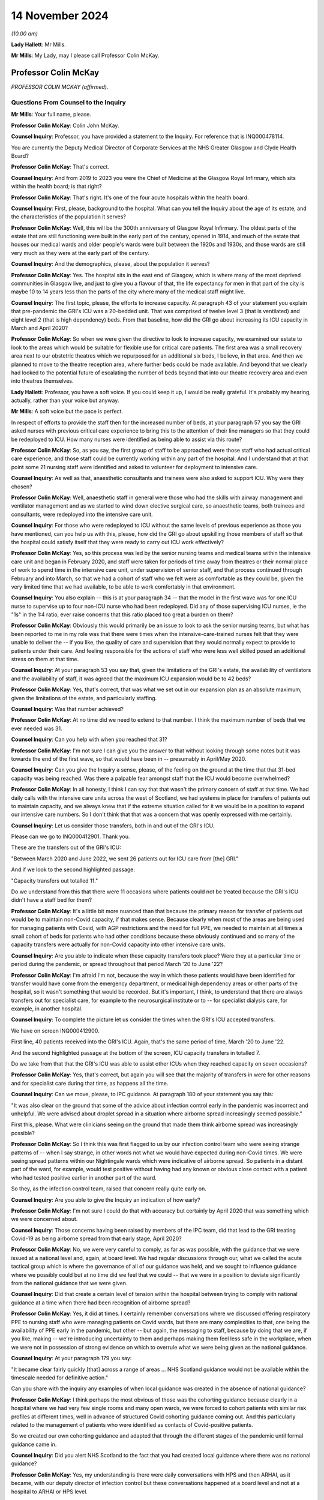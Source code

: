 14 November 2024
================

*(10.00 am)*

**Lady Hallett**: Mr Mills.

**Mr Mills**: My Lady, may I please call Professor Colin McKay.

Professor Colin McKay
---------------------

*PROFESSOR COLIN MCKAY (affirmed).*

Questions From Counsel to the Inquiry
^^^^^^^^^^^^^^^^^^^^^^^^^^^^^^^^^^^^^

**Mr Mills**: Your full name, please.

**Professor Colin McKay**: Colin John McKay.

**Counsel Inquiry**: Professor, you have provided a statement to the Inquiry. For reference that is INQ000478114.

You are currently the Deputy Medical Director of Corporate Services at the NHS Greater Glasgow and Clyde Health Board?

**Professor Colin McKay**: That's correct.

**Counsel Inquiry**: And from 2019 to 2023 you were the Chief of Medicine at the Glasgow Royal Infirmary, which sits within the health board; is that right?

**Professor Colin McKay**: That's right. It's one of the four acute hospitals within the health board.

**Counsel Inquiry**: First, please, background to the hospital. What can you tell the Inquiry about the age of its estate, and the characteristics of the population it serves?

**Professor Colin McKay**: Well, this will be the 300th anniversary of Glasgow Royal Infirmary. The oldest parts of the estate that are still functioning were built in the early part of the century, opened in 1914, and much of the estate that houses our medical wards and older people's wards were built between the 1920s and 1930s, and those wards are still very much as they were at the early part of the century.

**Counsel Inquiry**: And the demographics, please, about the population it serves?

**Professor Colin McKay**: Yes. The hospital sits in the east end of Glasgow, which is where many of the most deprived communities in Glasgow live, and just to give you a flavour of that, the life expectancy for men in that part of the city is maybe 10 to 14 years less than the parts of the city where many of the medical staff might live.

**Counsel Inquiry**: The first topic, please, the efforts to increase capacity. At paragraph 43 of your statement you explain that pre-pandemic the GRI's ICU was a 20-bedded unit. That was comprised of twelve level 3 (that is ventilated) and eight level 2 (that is high dependency) beds. From that baseline, how did the GRI go about increasing its ICU capacity in March and April 2020?

**Professor Colin McKay**: So when we were given the directive to look to increase capacity, we examined our estate to look to the areas which would be suitable for flexible use for critical care patients. The first area was a small recovery area next to our obstetric theatres which we repurposed for an additional six beds, I believe, in that area. And then we planned to move to the theatre reception area, where further beds could be made available. And beyond that we clearly had looked to the potential future of escalating the number of beds beyond that into our theatre recovery area and even into theatres themselves.

**Lady Hallett**: Professor, you have a soft voice. If you could keep it up, I would be really grateful. It's probably my hearing, actually, rather than your voice but anyway.

**Mr Mills**: A soft voice but the pace is perfect.

In respect of efforts to provide the staff then for the increased number of beds, at your paragraph 57 you say the GRI asked nurses with previous critical care experience to bring this to the attention of their line managers so that they could be redeployed to ICU. How many nurses were identified as being able to assist via this route?

**Professor Colin McKay**: So, as you say, the first group of staff to be approached were those staff who had actual critical care experience, and those staff could be currently working within any part of the hospital. And I understand that at that point some 21 nursing staff were identified and asked to volunteer for deployment to intensive care.

**Counsel Inquiry**: As well as that, anaesthetic consultants and trainees were also asked to support ICU. Why were they chosen?

**Professor Colin McKay**: Well, anaesthetic staff in general were those who had the skills with airway management and ventilator management and as we started to wind down elective surgical care, so anaesthetic teams, both trainees and consultants, were redeployed into the intensive care unit.

**Counsel Inquiry**: For those who were redeployed to ICU without the same levels of previous experience as those you have mentioned, can you help us with this, please, how did the GRI go about upskilling those members of staff so that the hospital could satisfy itself that they were ready to carry out ICU work effectively?

**Professor Colin McKay**: Yes, so this process was led by the senior nursing teams and medical teams within the intensive care unit and began in February 2020, and staff were taken for periods of time away from theatres or their normal place of work to spend time in the intensive care unit, under supervision of senior staff, and that process continued through February and into March, so that we had a cohort of staff who we felt were as comfortable as they could be, given the very limited time that we had available, to be able to work comfortably in that environment.

**Counsel Inquiry**: You also explain -- this is at your paragraph 34 -- that the model in the first wave was for one ICU nurse to supervise up to four non-ICU nurse who had been redeployed. Did any of those supervising ICU nurses, ie the "1s" in the 1:4 ratio, ever raise concerns that this ratio placed too great a burden on them?

**Professor Colin McKay**: Obviously this would primarily be an issue to look to ask the senior nursing teams, but what has been reported to me in my role was that there were times when the intensive-care-trained nurses felt that they were unable to deliver the -- if you like, the quality of care and supervision that they would normally expect to provide to patients under their care. And feeling responsible for the actions of staff who were less well skilled posed an additional stress on them at that time.

**Counsel Inquiry**: At your paragraph 53 you say that, given the limitations of the GRI's estate, the availability of ventilators and the availability of staff, it was agreed that the maximum ICU expansion would be to 42 beds?

**Professor Colin McKay**: Yes, that's correct, that was what we set out in our expansion plan as an absolute maximum, given the limitations of the estate, and particularly staffing.

**Counsel Inquiry**: Was that number achieved?

**Professor Colin McKay**: At no time did we need to extend to that number. I think the maximum number of beds that we ever needed was 31.

**Counsel Inquiry**: Can you help with when you reached that 31?

**Professor Colin McKay**: I'm not sure I can give you the answer to that without looking through some notes but it was towards the end of the first wave, so that would have been in -- presumably in April/May 2020.

**Counsel Inquiry**: Can you give the Inquiry a sense, please, of the feeling on the ground at the time that that 31-bed capacity was being reached. Was there a palpable fear amongst staff that the ICU would become overwhelmed?

**Professor Colin McKay**: In all honesty, I think I can say that that wasn't the primary concern of staff at that time. We had daily calls with the intensive care units across the west of Scotland, we had systems in place for transfers of patients out to maintain capacity, and we always knew that if the extreme situation called for it we would be in a position to expand our intensive care numbers. So I don't think that that was a concern that was openly expressed with me certainly.

**Counsel Inquiry**: Let us consider those transfers, both in and out of the GRI's ICU.

Please can we go to INQ000412901. Thank you.

These are the transfers out of the GRI's ICU:

"Between March 2020 and June 2022, we sent 26 patients out for ICU care from [the] GRI."

And if we look to the second highlighted passage:

"Capacity transfers out totalled 11."

Do we understand from this that there were 11 occasions where patients could not be treated because the GRI's ICU didn't have a staff bed for them?

**Professor Colin McKay**: It's a little bit more nuanced than that because the primary reason for transfer of patients out would be to maintain non-Covid capacity, if that makes sense. Because clearly when most of the areas are being used for managing patients with Covid, with AGP restrictions and the need for full PPE, we needed to maintain at all times a small cohort of beds for patients who had other conditions because these obviously continued and so many of the capacity transfers were actually for non-Covid capacity into other intensive care units.

**Counsel Inquiry**: Are you able to indicate when these capacity transfers took place? Were they at a particular time or period during the pandemic, or spread throughout that period March '20 to June '22?

**Professor Colin McKay**: I'm afraid I'm not, because the way in which these patients would have been identified for transfer would have come from the emergency department, or medical high dependency areas or other parts of the hospital, so it wasn't something that would be recorded. But it's important, I think, to understand that there are always transfers out for specialist care, for example to the neurosurgical institute or to -- for specialist dialysis care, for example, in another hospital.

**Counsel Inquiry**: To complete the picture let us consider the times when the GRI's ICU accepted transfers.

We have on screen INQ000412900.

First line, 40 patients received into the GRI's ICU. Again, that's the same period of time, March '20 to June '22.

And the second highlighted passage at the bottom of the screen, ICU capacity transfers in totalled 7.

Do we take from that that the GRI's ICU was able to assist other ICUs when they reached capacity on seven occasions?

**Professor Colin McKay**: Yes, that's correct, but again you will see that the majority of transfers in were for other reasons and for specialist care during that time, as happens all the time.

**Counsel Inquiry**: Can we move, please, to IPC guidance. At paragraph 180 of your statement you say this:

"It was also clear on the ground that some of the advice about infection control early in the pandemic was incorrect and unhelpful. We were advised about droplet spread in a situation where airborne spread increasingly seemed possible."

First this, please. What were clinicians seeing on the ground that made them think airborne spread was increasingly possible?

**Professor Colin McKay**: So I think this was first flagged to us by our infection control team who were seeing strange patterns of -- when I say strange, in other words not what we would have expected during non-Covid times. We were seeing spread patterns within our Nightingale wards which were indicative of airborne spread. So patients in a distant part of the ward, for example, would test positive without having had any known or obvious close contact with a patient who had tested positive earlier in another part of the ward.

So they, as the infection control team, raised that concern really quite early on.

**Counsel Inquiry**: Are you able to give the Inquiry an indication of how early?

**Professor Colin McKay**: I'm not sure I could do that with accuracy but certainly by April 2020 that was something which we were concerned about.

**Counsel Inquiry**: Those concerns having been raised by members of the IPC team, did that lead to the GRI treating Covid-19 as being airborne spread from that early stage, April 2020?

**Professor Colin McKay**: No, we were very careful to comply, as far as was possible, with the guidance that we were issued at a national level and, again, at board level. We had regular discussions through our, what we called the acute tactical group which is where the governance of all of our guidance was held, and we sought to influence guidance where we possibly could but at no time did we feel that we could -- that we were in a position to deviate significantly from the national guidance that we were given.

**Counsel Inquiry**: Did that create a certain level of tension within the hospital between trying to comply with national guidance at a time when there had been recognition of airborne spread?

**Professor Colin McKay**: Yes, it did at times. I certainly remember conversations where we discussed offering respiratory PPE to nursing staff who were managing patients on Covid wards, but there are many complexities to that, one being the availability of PPE early in the pandemic, but other -- but again, the messaging to staff, because by doing that we are, if you like, making -- we're introducing uncertainty to them and perhaps making them feel less safe in the workplace, when we were not in possession of strong evidence on which to overrule what we were being given as the national guidance.

**Counsel Inquiry**: At your paragraph 179 you say:

"It became clear fairly quickly [that] across a range of areas ... NHS Scotland guidance would not be available within the timescale needed for definitive action."

Can you share with the inquiry any examples of when local guidance was created in the absence of national guidance?

**Professor Colin McKay**: I think perhaps the most obvious of those was the cohorting guidance because clearly in a hospital where we had very few single rooms and many open wards, we were forced to cohort patients with similar risk profiles at different times, well in advance of structured Covid cohorting guidance coming out. And this particularly related to the management of patients who were identified as contacts of Covid-positive patients.

So we created our own cohorting guidance and adapted that through the different stages of the pandemic until formal guidance came in.

**Counsel Inquiry**: Did you alert NHS Scotland to the fact that you had created local guidance where there was no national guidance?

**Professor Colin McKay**: Yes, my understanding is there were daily conversations with HPS and then ARHAI, as it became, with our deputy director of infection control but these conversations happened at a board level and not at a hospital to ARHAI or HPS level.

**Counsel Inquiry**: Did those within the GRI ever perceive a difference between guidance issued at a national level and guidance issued by the royal colleges?

**Professor Colin McKay**: Yes, there were several examples of that which I've set out in my evidence statement. I think the most obvious of those was the guidance on cardiopulmonary resuscitation and the national guidance was quite clear that chest compressions as a component of CPR was not an AGP but, if I recollect, the intubation component of it was. The medical teams on the ground who had obviously a lot of experience of managing CPR were concerned that that underestimated the risk of chest compressions to staff, and that was reinforced by guidance which was then issued by royal colleges and others, and led to some tension on the ground and many conversations, and led to us adapting that guidance within the Royal Infirmary to allow chest compressions to be considered as an AGP on advice and with the agreement of our senior medical teams.

**Counsel Inquiry**: You refer to tensions on the ground. I wonder if I can ask you this. Given all that we have discussed on this subject, can you give the Inquiry an insight into the level of confidence that staff at the GRI had in national IPC guidance?

**Professor Colin McKay**: I think that that varied throughout the course of the pandemic. I met with my senior team on a daily basis and we discussed the challenges of implementing guidance, but I think how we felt our role was to try to give that confidence to the teams on the ground, so that they felt comfortable understanding what current guidance was, what the expectations that they had -- that the expectations that they had were met and that they had PPE when they required it, and we, as I've said, tried very hard not to deviate from that national guidance because we did feel that bringing that uncertainty to staff would not be helpful in the midst of what was a deeply difficult crisis situation.

**Counsel Inquiry**: Moving to PPE and starting, please, with fit testing.

At your paragraph 124, Professor, you say that by the second week of March 2020 the hospital had used the bulk of its FFP3 masks to fit test staff. Can you tell us, please, about the quality of the supplies of FFP3 masks that the hospital received later that month and their fit test failure rates?

**Professor Colin McKay**: Yes. We were assured there was a national stockpile of FFP3 masks which would be delivered and when that supply arrived and turned out to be a different mask and we started to fit test staff again, we were being reported failure rates of up to 75% with one of the masks which clearly meant that we stopped using those and looked for other supplies.

**Counsel Inquiry**: At your 121, you say there was a small group of staff who could only be fit tested with one type of mask. Did this small group have any particular characteristics?

**Professor Colin McKay**: Yes, from memory, they were mainly women.

**Counsel Inquiry**: Finally on fit testing, this, please. At paragraph 168 you refer to an equality impact assessment carried out at board level in respect of staff who, for religious reasons, preferred not to shave. The decision was made to ask those staff members to shave their beards so that masks would fit. Appreciating you were not working at board level at the time, I wonder, are you able to give the Inquiry an insight into the reasons for that decision and the staff reaction to that?

**Professor Colin McKay**: So I'm not sure I can give you an insight into the reasons for the decision but it was certainly a decision which we felt was appropriate. We felt it was appropriate for us to be able to ask staff to shave in order to be fit tested to allow them to work in a high risk environment, particularly if those staff had the very rare skill sets required for working, for example in critical care units. From memory, I don't think there were any members of staff who refused to shave in order to be fit tested. But any who did would have been deployed into non-patient-facing areas for their own safety at that time.

**Counsel Inquiry**: At paragraph 181 you say:

"The lack of supply of approved powered respirators was difficult to understand."

Why do you say that, please?

**Professor Colin McKay**: Well, we had access to power respirators. One of our plastic surgery trainees had sourced a supply of powered respirators which she brought to our attention and I remember us all out in the hospital car park seeing if we could fit staff to these masks. But it transpired that there wasn't an approved method of filter cleaning or availability of filters to change for these masks. But for whatever reason, we were never allowed to deploy these masks into the workplace at that time and it was a source of ongoing frustration that it took many months for a supply of powered respirators to be made available to staff.

**Counsel Inquiry**: Finally on PPE this, please. At your paragraph 126 you record that there was anxiety amongst staff that there might come a point when there was a critical shortage of PPE. You go on to say this.

"From an ethical point of view, we would never have asked staff to put themselves at risk, but it was always my belief that faced with this scenario many staff would have prioritised patient care over their own safety."

Do you mean to say here that staff would have been prepared to treat patients wearing inadequate PPE?

**Professor Colin McKay**: So this is very difficult and it was one of the questions in fact which we asked new consultant staff at interview, you know, what would you do if you were faced with, for example, having to intubate a patient who had arrested and you didn't have available PPE? And I think different staff may respond differently in that situation. But I think we have to look at this in the context of an environment where we knew, all of us knew that we were at risk, most staff caught Covid early in the pandemic through frontline patient care and continued to work in that environment, knowing that they were putting themselves and sometimes their families at risk.

So yes, I do believe that is the case.

**Counsel Inquiry**: Did this scenario, in your view, ever, in fact, arise?

**Professor Colin McKay**: Well, there was never a scenario where we actually ran out of PPE as per national guidance but there were certainly weekends where we were looking at having no more than one or two days' supply which created a great deal of anxiety for those of us who were in charge of running the organisation.

**Counsel Inquiry**: Can we move to consider the treatment escalation plan introduced in March 2020.

Please can we have on screen INQ000477554.

We read here the first highlighted piece of text:

"Due to the sheer numbers expected, the aim is to establish which patients are for further escalation or not at an early stage of their admission, ideally on admission."

The second highlight:

"These discussions can be difficult especially when the family are not present due to isolation measures."

Can I start by asking you about the genesis of this plan, please, Professor. Did it already exist in some form or was it created in March 2020 for Covid-19?

**Professor Colin McKay**: So the treatment escalation plan was already in place. The document that you refer to was an attempt by my senior medical team to pull together various components of guidance and signpost staff to the red map structure for handling difficult conversations with patients and to incorporate the treatment escalation plan within the patient record at the point of admission to hospital, because, as the Inquiry has heard, patients often deteriorated quickly and having the treatment escalation plan in place from the outset was thought to be helpful for managing decisions as they might emerge.

But the treatment escalation plan wasn't new. And I think, in retrospect, looking at the documentation here, it's perhaps unfortunate that we called it the Covid-19 Treatment Escalation Plan because, of course, it's simply the treatment escalation plan and it is still in place and is considered best practice and is something that we encourage all staff to complete for patients even today.

**Counsel Inquiry**: What effect do you think calling it the Covid-19 escalation plan had, then? What makes you say, "In retrospect, we would have just called it the treatment escalation plan"?

**Professor Colin McKay**: Yes, I think listening to some of the evidence to the Inquiry it's clear that there is sometimes a perception that we did things differently during the pandemic from the way in which we would have made decisions about escalation under normal day-to-day circumstances and I don't believe that in actual fact that was the case. So, yes, I think by calling it the Covid-19 Treatment Escalation Plan we have given the impression that this is something different or new.

**Counsel Inquiry**: Considering then the decision-making process, please, if we look at page 34 briefly. This is the start of the suspected Covid-19 treatment proforma.

At page 37, please, within the proforma, we have the box here "COVID Treatment Escalation Plan -- Emergency Department decision", and under the section "Level of suitable escalation" we have four options.

Professor, please can you take us through each of these options and set out the factors that would have pointed towards their selection.

**Professor Colin McKay**: I'll do my best to do that.

So intensive care referral would be for those patients for whom it would be considered after a holistic evaluation and discussion with senior staff that it could be anticipated that a patient could survive prolonged ventilation and be able to resume a high quality of life or an acceptable quality of life following recovery.

There's very little difference between the suitability for ITU referral or HDU referral, in other words between level 2 and level 3, but certainly we would perhaps have a lower threshold for escalation to high dependency because mechanical ventilation would not be required.

I guess active ward-based care would include everything up to the point of requiring non-invasive ventilation.

And comfort care would be given to those patients who were, you know, perhaps patients who had advanced dementia or who were not expected to survive their illness because of the severity of illness at presentation. But again, that was something which required two senior decision-makers to agree before that decision was made.

**Counsel Inquiry**: And that's the note we see underlined there under "Comfort care"?

**Professor Colin McKay**: Yes, that's correct.

**Counsel Inquiry**: If we look at the second point then within this box we have the question:

"Is this patient for CPR (complete DNACPR form if appropriate)."

Can I ask you this, please, were any concerns raised by staff that certain patients were arriving at the GRI with inappropriate DNACPR notices?

**Professor Colin McKay**: No, that was not something that was ever raised with me.

**Counsel Inquiry**: Were you aware of any concerns raised by family members of patients that inappropriate DNACPR decisions had been made at the GRI?

**Professor Colin McKay**: No, I'm not aware of any concerns regarding inappropriate DNACPR decisions. We often -- or, I say "often". We sometimes receive complaints about failures in communication or sometimes in failures of documentation, but these are complaints that arise from time to time under normal circumstances. I'm not aware in the Royal Infirmary of any specific concerns during the Covid pandemic relating to a DNACPR completion, communication or appropriateness.

**Counsel Inquiry**: Turning to communication more broadly, we have in the next section response required across the top row: "Plan discussed with Patient", "Plan discussed with family".

Was it mandatory to discuss this plan with either the patient or their family or both?

**Professor Colin McKay**: We have a very clear policy. So the clear requirement is for us to discuss with patient and with family members with patient permission where that can be given. Clearly, the complexities during the pandemic were that family were often not present and so these conversations would have to take place by telephone, which is not ideal, and obviously that was a learning process for staff.

But, yes we did everything that we possibly could within the limitations of the visiting restrictions and other restrictions to make sure that families were informed and that these discussions were -- took place as they should always happen.

**Counsel Inquiry**: Are you aware of any occasions where communication was not made?

**Professor Colin McKay**: I am not aware of any specific occasions but I am sure that there were situations where that communication was less than we would have hoped. I'm certain there will be instances of it.

**Counsel Inquiry**: If we look at page 42 we have a page entitled "Covid 19 treatment escalation plan". Can you help us, at what point in the process would this particular form be completed?

**Professor Colin McKay**: So the expectation would be that this was completed at the point of admission in the -- what we termed the SATA, so the medical admission unit, where patients with suspected Covid were taken when they first arrived at the hospital.

**Counsel Inquiry**: On the following page we have the Clinical Frailty Scale. There appear, on the face of it, to be no instructions associated with how to use the Clinical Frailty Scale within the plan itself. What role did the scale play in the treatment escalation plan?

**Professor Colin McKay**: So if I can perhaps preface my response by saying I'm a pancreatic surgeon so this is not something that I have personal experience of using, but my understanding is that this was included as part of a holistic patient assessment at the point of admission to hospital. And while the Clinical Frailty Score is primarily validated for older patients, this is something which is used for and is encouraged to be used for assessing patient suitability for intensive care and other escalation.

**Counsel Inquiry**: Was it made clear to staff that the scale was not appropriate for use on those under 65 or those with stable disabilities?

**Professor Colin McKay**: Well, I think although the scale is invalidated for use in under 65s and is less accurate in the patient cohorts that you describe, it is still recommended for use as part of that wider holistic assessment in patients of all ages, so I'm not sure that I completely agree with that characterisation of it. But the staff who were using this are staff who are trained and who manage patients with frailty on a day-to-day basis in their normal working lives.

**Counsel Inquiry**: If we look at page 45, please. We find guidance on "Talking with people and families about planning care, death and dying". Is what we have looked at on screen the totality of the treatment escalation plan, or would there have been other guidance associated with it?

**Professor Colin McKay**: There is -- the document that you put up originally had a series of links so this was available on the hospital intranet site as a single place where all guidance -- up-to-date guidance for the management of patients, for the use of PPE and all other guidance was held in that one place. So this was part of that intranet site collection of guidance and information for staff.

**Counsel Inquiry**: Do you have any reflections on the application of this escalation plan, what worked well and what, if anything, worked less well?

**Professor Colin McKay**: Do you mean specifically with regard to the treatment escalation plan component of this?

**Counsel Inquiry**: Yes.

**Professor Colin McKay**: So I think the completion of the treatment escalation plan at the point of admission worked very well because we had that documentation in place which assisted with the transfer of information as patients passed through the hospital. But it was supplemented by daily or even twice-daily escalation meetings which took place -- often I would attend or my deputy would attend -- so that the decision-making with complex patients, particularly around intensive care escalation, could be made with the intensivists, with the medical acute physicians, with -- you know, with care of the elderly staff, with palliative care consultants and others. So that multidisciplinary escalation meeting was something that I think we all found very helpful and gave us confidence that we had a consistency and an ethically-based, evidence-based approach to how we made these decisions on a day-to-day basis.

**Counsel Inquiry**: If there were another pandemic next week would you change anything about this plan?

**Professor Colin McKay**: Apart from calling it the "treatment escalation plan" and not the "Covid-19 treatment escalation plan", for sure. But I think what we've learned from this is the benefit of this approach in non-Covid times. So we are currently trying to encourage staff to continue to use treatment escalation plans at the point of hospital admission for all patients and certainly for those patients in whom critical care, level 2 care, is being considered. This is something we are keen to ensure is always in place.

**Counsel Inquiry**: Would a national tool in respect of prioritisation have been of assistance to the GRI in adapting their plan for Covid-19?

**Professor Colin McKay**: I honestly think that these are decisions that senior clinicians make every single day and continue to make every single day, and I think the decision-making processes didn't change during the pandemic, and I honestly don't think that a national prioritisation plan would have been welcomed or have been helpful. It's difficult to see how that could have been implemented in practice, given that these are day-to-day clinical decisions made by senior staff.

**Counsel Inquiry**: Visiting restrictions next.

Can we go to INQ000478112.

This is guidance established by the board to support compassionate visiting arrangements at the end of life. First, please, can you help with when this guidance was introduced?

**Professor Colin McKay**: So my recollection is that this was brought in towards Christmas in 2020.

**Counsel Inquiry**: If we look at page 2, please, we read that the guidance adopted the ethical framework suggested by the Academy of Medical Royal Colleges and Faculties of Scotland.

If we consider point 3 in the box, under "Minimising Harm" we read this:

"Harm from visiting can occur to the visitor, to those they subsequently come in contact with, or to others in the care facility. The patient themselves may experience harm if they feel guilt about exposing family visitors to the infection. That harm must however be balanced against harm to the dying person occasioned by absence of family, harm to family who are unable to be present (both immediate and longer term in bereavement), and harm caused to care staff who substitute themselves for absent family and undertake difficult telephone communication."

Does what we read here amount to a recognition that every participant in the visiting at end-of-life scenario is at risk of harm?

**Professor Colin McKay**: Yes, that's exactly what that says. In the complex environment that we're describing, where sometimes even two or three individuals in an open ward which is full of patients can make infection control guidance almost impossible to follow, where we had numbers of instances of Covid being seeded into wards full of vulnerable patients and where sometimes we had relatives who refused to wear face masks for example, this was a very complex environment that we tried to manage as compassionately as we possibly could.

**Counsel Inquiry**: If we move to page 3, please, we have a set of guiding principles. I'd like to look at principle 7. We read this:

"When patients are in the last days or weeks of life the number of people visiting (although the number at any given time will be in line with local guidelines) and the frequency of visits should not be limited as long as this is in accordance with the requirements described from the same/extended household."

Do you have any reflections, please, on how well this approach to visiting at the end of life worked?

**Professor Colin McKay**: This particular component of this guidance which is clearly set out as a framework, but this specific component of it led to significant concern from the senior clinicians, particularly those managing patients in our open Nightingale wards. And it was certainly something that I had anxiety about how we would actually implement this in practice. There were -- at that time, as I recall, there was the tiered approach to Covid restrictions, so trying to -- even looking at that paragraph, trying to work out exactly how you would risk assess that on an individual basis at ward level, it's extremely difficult to see exactly how that would work.

**Counsel Inquiry**: Would you take this particular approach in principle 7 in a future pandemic or not?

**Professor Colin McKay**: I think the answer to that is it depends. I think it depends on the environment. I do think that we could have been more flexible in our approach early on, in the first wave, but at that time there was a huge degree of uncertainty. But I think asking individual staff to manage that complex risk assessment is a step too far. I think we'd need to have something, maybe in between, if I can describe it like that.

**Counsel Inquiry**: Finally, lessons and recommendations, please, Professor. Are there any lessons and recommendations that you would like to share with the Inquiry from the GRI's experience of responding to the pandemic?

**Professor Colin McKay**: Yes. The Inquiry has heard a lot about PPE and PPE resilience. I guess the first thing I would reiterate is that we understood there was a national stockpile of PPE and it certainly became quickly apparent that there either wasn't or that the PPE wasn't entirely what we had expected. So I think we need a resilient supply of PPE at all times which is rotated and which is what the health boards are fit testing staff to in advance.

I do think particularly with regard to the Royal Infirmary that we have some of the oldest functioning hospital estate in the country and it's very clear that managing a respiratory pandemic in open wards without mechanical ventilation is extraordinarily difficult and we do need to look to, hopefully by the time we have another pandemic in 100 years, we hope, we will have a hospital estate which is more based around single-room accommodation and will allow us to prevent, as far as possible, hospital-acquired infection.

So I think those would be the two things.

But perhaps in a broader term, what we need to have is flexibility. What worked well was the flexibility of our staff to adapt to a rapidly changing situation on the ground. Our teams were the ones who knew how to adapt guidance to keep patients safe, and so I think the flexibility to make local adaptations as required by the specific situations in which people find themselves and for the estate to be adaptable to that purpose, as well, is, I think, going to be crucial.

**Mr Mills**: Professor, thank you.

My Lady, that's all I ask.

**Lady Hallett**: Yes, and now it's some more questions from the core participants, Professor.

Ms Sivakumaran.

Questions From Ms Sivakumaran
^^^^^^^^^^^^^^^^^^^^^^^^^^^^^

**Ms Sivakumaran**: Good morning, Professor. I ask questions on behalf of the Long Covid groups.

I would like to ask you a few questions about the Glasgow Royal Infirmary's Long Covid service for staff. At paragraph 166 of your statement you state that the health board's occupational health department established a Long Covid service in May 2021 in response to the high numbers of staff absent from work with Long Covid, and you state that 454 staff members went on to use the service.

Why was it important that there was a Long Covid specific service for staff?

**Professor Colin McKay**: Well, I think it had become apparent that there were large numbers of staff who remained off work due to Long Covid and many of these staff I knew personally.

So the challenge for us as an organisation was to ensure that we maintained contact with those staff, which we did through our management teams. And in trying to encourage those staff or facilitate those staff back into the workplace we established that Long Covid service which, as you say, I think saw some 500 members of staff. At the beginning of that time there were maybe -- I think there were 25% of those staff were at work and after four months of support, that figure was 60%.

So it was clearly something that was beneficial to members of staff with Long Covid at that time.

**Ms Sivakumaran**: And you mentioned that it was apparent that there was a large number of staff. Did you have a system in place to monitor the number of staff reporting that they were suffering from Long Covid or was that through anecdotal experience?

**Professor Colin McKay**: No, we had -- certainly towards the mid to end of 2020, we were having regular weekly reports on Covid-related absence and although Long Covid wasn't initially identified within that, it subsequently became a specific reported criteria and I think was defined as an individual who had been off work for more than 10 days, I think was the criterion that was used.

**Ms Sivakumaran**: Are you able to assist us with when those weekly reports started including reports about Long Covid or long-term effects of Covid-19?

**Professor Colin McKay**: I think it was towards the end of 2020 but I would need to check and I'm happy to give you that information if that would help.

**Ms Sivakumaran**: Thank you, that would help.

Now, you mention the occupational health department provided the specific service. Were they provided with any support, financial guidance or otherwise, to establish the Long Covid service?

**Professor Colin McKay**: I'm afraid I cannot answer that with certainty but I understand that there was central funding made available to establish that service in 2021, yes.

**Ms Sivakumaran**: Okay. And when you say central funding, was that coming from the Scottish Government?

**Professor Colin McKay**: From the Scottish Government, yes. But I'm not certain. That's to the best of my recollection.

**Ms Sivakumaran**: And you've mentioned that you saw an improvement from 25% of staff in work to up to 60%. Can we take it, then, that the Long Covid service did improve staff retention rates and help staff with Long Covid who wanted to return to work to do so?

**Professor Colin McKay**: Again, I don't have a specific answer for you on the staff retention rate because that's not data that's been shared with me, but I've seen evidence on quality of life improvement and other parameters which suggest that it was beneficial to members of staff, yes.

**Ms Sivakumaran**: And finally, to your knowledge, was the initiative replicated by occupational health departments and other board or was it unique to your health board?

**Professor Colin McKay**: I'm afraid I can't answer that question, I'm sorry.

**Ms Sivakumaran**: Thank you.

Those are my questions, my Lady.

**Lady Hallett**: Thank you.

Ms Mitchell.

That way, Professor.

Questions From Ms Mitchell KC
^^^^^^^^^^^^^^^^^^^^^^^^^^^^^

**Ms Mitchell**: Professor, I appear as instructed by Aamer Anwar on behalf of the Scottish Covid Bereaved.

In your evidence to my learned friend you spoke about staff being redeployed and the training that was given to them, and I have you noted as saying that -- and what happened when you were trying to redeploy people without the relevant training was that in February of 2020 staff were taken for periods of time away from theatres or not their normal place of work to spend time in intensive care units under supervision of senior staff, and that process continued through February and into March, so that we had a cohort of staff who felt as comfortable as they could be, given the very limited time that we had available to be able to work in that environment.

And I would just like to ask you a wee bit around that process and how it was done. Did it mean that people were in ICU units working or did it mean that people were in ICU units just observing whilst other people worked and they were training them at the same time?

**Professor Colin McKay**: So, again, I wasn't directly involved in that process, but my understanding and recollection is that it would have been the latter, that they would have been observing and receiving instruction rather than actually working.

**Ms Mitchell KC**: And clearly, by the way that you have answered the question when you were asked it by my learned friend, that they were as comfortable as they could be given the very limited time that they had available, I take it that there was some discomfort, or at least to the understanding expressed, about the fact people were working in these conditions without having had the full training?

**Professor Colin McKay**: Yes, I think it would be fair to say that the impact on particularly theatre staff, who had to be redeployed into intensive care, was immense and very much working outside of their comfort zone, managing patients with severe critical illness, many of whom sadly died. These were conditions that these nursing staff would have had no experience of before and it must have been extraordinarily hard for them.

**Ms Mitchell KC**: And following up on that very point you make, you said when we have another pandemic, if it's 100 years, we of course hope it will be, but if it's 100 days has there been anything done to address this sort of thing, for example, any ideas of training more broadly for people so that people can be deployed?

**Professor Colin McKay**: I think that's a very good question. We have a policy within our nursing teams and theatre to try to make sure that as many staff as possible are, if you like, anaesthetic and theatre scrub trained, and, you know, that's something that does continue, but you're right, we don't have a policy at the moment of ensuring that we are rotating staff through intensive care. Although we do rotate the staff who are working within level 2 units, so high dependency units within medicine and surgery, those staff do rotate through intensive care to maintain their skill set.

**Ms Mitchell KC**: I'm obliged.

I'd like to ask you about something else that arose from your written evidence to this Inquiry when you were talking about the guidance that you received and the fact that the guidance changed so many times, giving the opportunity for confusion.

What I'm wondering is, have you reflected upon the fast-moving, changing guidance so that when Disease X arrives on the next occasion there may be ways to better give that guidance or assist people with that guidance so that such confusion is limited?

**Professor Colin McKay**: Clearly, I'm -- you know, I'm no expert in infection control or guidance and I would leave that to others, but I think my reflection would be that in the future, with resilient PPE supplies, if we were to adopt what we've heard described as the precautionary principle from the outset and then de-escalate PPE as it becomes apparent that it's not required or that we know more about the illness itself, then that's how I would hope that a future pandemic would be handled.

**Ms Mitchell KC**: So you're saying, in the practical sense, if we start with a higher protection level and work our way down, there would be less need for continuing changing guidance escalating?

**Professor Colin McKay**: There is nothing more alarming than escalating up, if you see what I mean, for staff on the ground. So I think that is my reflection on it. How practical that would be I'd need to leave to others to describe.

**Ms Mitchell**: I'm obliged.

My Lady, those are the questions.

**Lady Hallett**: Thank you very much, Ms Mitchell.

Professor, I'm really grateful to you. It sounds as if you were too busy to actually serve on the front line using your skills as a pancreatic surgeon.

**The Witness**: Yes, there wasn't much call for pancreatic surgeons, particularly during the first wave, I'm afraid.

**Lady Hallett**: Thank you so much for all that you did to try to ensure that the Glasgow Royal Infirmary continued to serve the people of Glasgow, very grateful to you. And thank you for your help to this Inquiry.

**The Witness**: Thank you, my Lady.

*(The witness withdrew)*

**Lady Hallett**: Right, Ms Price.

**Ms Price**: My Lady, please may I call Caroline Lamb.

Ms Caroline Lamb
----------------

*MS CAROLINE LAMB (affirmed).*

Questions From Counsel to the Inquiry
^^^^^^^^^^^^^^^^^^^^^^^^^^^^^^^^^^^^^

**Lady Hallett**: Welcome back, Ms Lamb.

**The Witness**: Hello.

**Ms Price**: Could you give us your full name, please, Ms Lamb?

**Ms Caroline Lamb**: Yes, Caroline Sarah Lamb.

**Counsel Inquiry**: I will be asking today about matters covered in two witness statements which you have provided for the purposes of Module 3 of the Inquiry, both dated 18 June 2024, the first running to 287 pages with the reference INQ000485979 and the second running to 89 pages with the reference INQ000485984.

I understand that you have copies of both statements in front of you and you are familiar with the contents of them; is that right?

**Ms Caroline Lamb**: That's correct.

**Counsel Inquiry**: I'd like it start, please, with your professional background and the roles you held during the pandemic and continue to hold.

You became Director General for Health and Social Care and Chief Executive of NHS Scotland in January 2021?

**Ms Caroline Lamb**: That's correct.

**Counsel Inquiry**: Could you summarise, briefly please, your professional background prior to taking up that post.

**Ms Caroline Lamb**: Yes. So I am -- by background I'm a chartered accountant. I qualified as a chartered accountant with KPMG. Since qualification I've worked in a variety of sectors, so I've worked in housing and education and then latterly moving into the NHS.

I was chief executive of a health board -- one of our health boards in Scotland before going to Scottish Government first of all on secondment and then moving into the post that I hold today.

**Counsel Inquiry**: As Director General, you are responsible for 11 health and social care director rates; is that correct?

**Ms Caroline Lamb**: That's correct, yes.

**Counsel Inquiry**: In this role you are the accountable officer, meaning you are answerable to Parliament for the expenditure of those directorates?

**Ms Caroline Lamb**: That's correct.

**Counsel Inquiry**: Although the financial responsibility for budgets and expenditure incurred against these budgets were delegated, weren't they, to individual directors?

**Ms Caroline Lamb**: Yes, and to our health boards as well.

**Counsel Inquiry**: You also line manage the health and social care directors and senior clinical advisers, including the CMO, the CNO and the National Clinical Director?

**Ms Caroline Lamb**: That's correct.

**Counsel Inquiry**: Who do you report to?

**Ms Caroline Lamb**: I report to the Permanent Secretary in Scotland, and I'm also responsible to the Cabinet Secretary for Health and Social Care and to the ministers in the health portfolio.

**Counsel Inquiry**: As Chief Executive of NHS Scotland, you had oversight of the health boards in Scotland; is that right?

**Ms Caroline Lamb**: That's correct.

**Counsel Inquiry**: Is it right that there are 22 health boards, 14 of which are territorial health boards?

**Ms Caroline Lamb**: That's correct.

**Counsel Inquiry**: Those health boards are accountable to the Scottish Government and Scottish Ministers?

**Ms Caroline Lamb**: Correct.

**Counsel Inquiry**: And just so everyone is clear, is NHS Scotland itself a legal entity or is it the health boards which collectively make up the NHS Scotland which are legal entities?

**Ms Caroline Lamb**: Yes, NHS Scotland is not a legal entity. We refer to NHS Scotland as being the collective of the health boards, yes.

**Counsel Inquiry**: Is it right that there is no equivalent of NHS England in Scotland, that is, there is no national entity which leads the health boards?

**Ms Caroline Lamb**: So there is no NHS Scotland as a legal entity. However, I think that we perform a leadership role from Scottish Government both in terms of that relationship with ministers, and providing advice to ministers in relation to their setting of strategy and policy, and then through our planning guidance to boards, through our signing off the delivery plans of boards and our performance management of boards against those delivery plans, we, effectively, therefore, also manage the activity across our NHS Scotland boards.

**Counsel Inquiry**: In terms of health and social care policy, is it right that the directorates and the health boards in Scotland have responsibility for putting Scottish Government policy into practice?

**Ms Caroline Lamb**: That's correct, yes.

**Counsel Inquiry**: The NHS in Scotland was put on an emergency footing on 17 March 2020 and this remained the case until 30 April 2022; are those dates right?

**Ms Caroline Lamb**: Yes, that's correct.

**Counsel Inquiry**: How, if at all, are the roles of DGHSC and Chief Executive of NHS Scotland different when the NHS in Scotland is on an emergency footing compared to when it is not?

**Ms Caroline Lamb**: When the NHS Scotland is on an emergency footing then, essentially, ministers are taking more direct control of activities and, therefore, I think we're probably more directive in terms of how we work, although we would always work in collaboration with our NHS boards. One of the advantages of a country the size of Scotland is that we are able to get everybody in a virtual room and quite often in a physical room to have those very, very regular discussions.

So I would say that there's a sort of more immediate relationship but, actually, that's maybe just a sort of enhancement on the way in which we would normally operate.

**Counsel Inquiry**: Turning, please, to infection prevention and control and PPE issues. You deal with the Scottish Government's role in relation to IPC guidance at paragraph 419 onwards of your longer statement ending 979.

There you say that:

"[Whilst] the UK Government and subsequently ARHAI Scotland held and maintained IPC guidance for Scotland, [the Scottish Government] played a role in communicating updates and changes in IPC guidance to [the health] boards and other stakeholders, including [the] unions."

Before we come on to that communication role for Scottish Government, I'd like to deal, please, with the extent to which the Scottish Government was involved in the formulation of IPC guidance for healthcare settings.

Could we have on screen, please, paragraph 542 of INQ000485979 -- there we are.

At paragraph 542 of your statement you say Scottish Government:

"... worked collaboratively with the four nations to adopt IPC measures informed by the UK IPC cell."

And you highlight in the next paragraph that any change to measures or guidance would be in response to the latest and emerging evidence.

Over the page, please, paragraph 544, there is this:

"The emerging evidence was assessed via ARHAI Scotland's rapid reviews of literature. These rapid reviews were presented and discussed in relation to IPC measures at the UK IPC cell, HOCI and the CNRG."

That's the Covid-19 Nosocomial Review Group; is that right?

**Ms Caroline Lamb**: That's correct.

**Counsel Inquiry**: "At the start of the pandemic, SG aligned with the rest of the UK in relation to IPC measures to reduce Covid-19 transmission. This ensured a consistent approach until further scientific evidence was available. Covid-19 guidance was developed using a variety of sources such as the WHO, alongside other international and UK clinical expertise, research reviews and contextual considerations."

Is it right that the Covid-19 Nosocomial Review Group was accountable to the Scottish Government through the Chief Nursing Officer to whom it provided advice?

**Ms Caroline Lamb**: Yes. That group was established fairly early on in that the Scottish Government, through the chief nurse, had asked Health Protection Scotland, I think it was, for advice as to nosocomial infection. And their recommendation was that we should set up an expert group to provide advice on that, so that was set up and reported into the chief nurse, yes.

**Counsel Inquiry**: And is it right that the Covid-19 nosocomial review group approved IPC guidance drawn up by ARHAI?

**Ms Caroline Lamb**: So the ARHAI is our expert group in relation to infection prevention control and management. So ARHAI were involved in both feeding in to the formation of infection control -- infection prevention and control guidance at a UK level. The Covid Nosocomial Review Group were very interested in particularly the spread of infection within hospital and other healthcare settings, so they would provide advice depending on exactly what type of infection prevention and control measures were being considered.

**Counsel Inquiry**: So whose decision was it as to what the IPC measures and guidance should be?

**Ms Caroline Lamb**: So, in general, Scotland would adopt the same measures that were being adopted by the rest of the UK and it was ARHAI who were predominantly feeding into that advice around infection prevention and control measures. However, we also took steps to contextualise some of those -- some of that advice and guidance to the Scottish context by producing an addendum to our National Infection Prevention and Control Manual and there were some occasions where Scotland took a slightly different approach around risk -- occupational risk assessment and personal preferences for people in terms of in relation to specific types of protective equipment.

**Counsel Inquiry**: And when that was an IPC measure, or an IPC change, rather than the discretionary policy type of changes we'll come on to, whose decision was that? Was that ARHAI or was that the nosocomial review group?

**Ms Caroline Lamb**: So, my recollection is that that was predominantly ARHAI who were making recommendations. The Covid-19 Nosocomial Review Group would particularly look at measures that related to spread within hospitals, but I think predominantly it was ARHAI providing that advice.

**Counsel Inquiry**: Did the Scottish Government have any direct role in the final sign-off on IPC measures and guidance that were strict IPC measures and guidance as opposed to a Scottish Government policy for other reasons?

**Ms Caroline Lamb**: We would provide advice to ministers that indicated when IPC guidance and advice was changing and set out the reasons for those changes, and ministers were very keen to ensure that they were aware of that so that in their communications we could try, as far as possible, that that made -- that that remained aligned. But the advice, the actual guidance and advice, other than with the exception of some, I suppose, relaxations was absolutely based on the evidence that was available.

**Counsel Inquiry**: Were you made aware, when you took up your role as DGHSC, that in December of 2020, so shortly before that, a representative of Public Health England at an IPC cell meeting, a UK IPC cell meeting, had proposed wider use of FFP3 masks in healthcare settings on a precautionary basis in light of the evolving evidence on aerosol transmission of Covid-19, and that that was something that ARHAI did not support?

**Ms Caroline Lamb**: I cannot recall being specifically made aware of any recommendation for Public Health England. I was aware of the ongoing discussion between clinicians and others about the precise mechanisms by which Covid was spread.

**Counsel Inquiry**: Do you think that that discussion is something that should have been reported up to Scottish Government so that senior civil servants and potentially ministers could be made aware of it?

**Ms Caroline Lamb**: My understanding is that the groups that we were using to feed into that formation of advice were all engaged in the UK conversations as well.

**Counsel Inquiry**: Turning to communication of IPC guidance and changes to it. What was the Scottish Government's role in relation to communication?

**Ms Caroline Lamb**: So the Scottish Government's role was really to try to ensure that our communication was consistent and coherent. So we would, through our workforce senior leadership group, as an example, we would discuss with both representatives from our HR directors in boards, but also staff side, trade unions. Obviously, Scottish Government was also involved in the daily briefings and members of our team, particularly the Chief Medical Officer, the Chief Nursing Officer, and the National Clinical Director were involved in very regular engagements with staff across NHS Scotland.

So the role was to try to ensure that we kept, in a situation where guidance was changing quite rapidly and where there were many differences of opinions around exactly what was happening with the virus, our role was to really try and keep all that advice aligned and to make sure that the most up-to-date guidance was available.

**Counsel Inquiry**: Who was it who sent out updates to IPC guidance to NHS health boards and other stakeholders?

**Ms Caroline Lamb**: So my recollection is that that would generally have come from the chief nurse's office but there would also be occasions when health workforce colleagues were involved in issuing that guidance as well.

**Counsel Inquiry**: You say at paragraph 420 of your longer statement that while there was regular communication with all stakeholders, there was no central mechanism in place to monitor the efficiency of communications. Why was that?

**Ms Caroline Lamb**: I think that certainly in the early days and when guidance was changing quite quickly, that was just -- that was part of the -- I suppose one of the issues that we were struggling with -- with keeping up with all of that.

We did have, through the workforce senior leadership group -- so we did have feedback mechanisms through that, through the regular meetings with all the directors of nursing in our health boards, through the regular meetings with all the chief executives, that we did have feedback mechanisms, but I would accept that there wasn't a sort of, you know, structured method of actually assessing how good those detailed communications were. We were carrying out surveys across the public in terms of how effective some of our broader communications were, but not to the same extent in terms of those very, I suppose, very specific communications.

**Counsel Inquiry**: The Inquiry has heard evidence that difficulty was caused by updates to IPC guidance being sent out on Friday afternoons, which gave little time for dissemination and implementation of changes before the weekend. Was that something that you were aware of or received feedback on?

**Ms Caroline Lamb**: Yes, I think that we were aware of the challenges that were faced when we issued -- not just around IPC but other changes to guidance on the occasions where those were issued late in the week.

I think it was -- in most of those circumstances it wasn't our expectation that that guidance would be immediately implemented and I suppose we also would hope that many of the people receiving those guidance would have -- through their own networks have an awareness of what was coming. But I would accept absolutely that late on a Friday is not the best time to issue updates. And that is something that, you know, we have moved to address going forwards.

**Counsel Inquiry**: At the time was that changed or were any changes made when that feedback was received?

**Ms Caroline Lamb**: I can remember -- I can recall getting the feedback that it was unhelpful and that we did try to see what we could do to shift our timelines so that we were able to issue things, and sometimes, if it wasn't a particularly urgent piece of guidance, to actually hold off and issue it on a Monday rather than on a Friday.

**Ms Price**: My Lady, I've reached the end of a topic, would that be a convenient moment for a break?

**Lady Hallett**: Certainly. I shall be overly generous and give you until 11.32.

*(11.16 am)*

*(A short break)*

*(11.32 am)*

**Lady Hallett**: Ms Price.

**Ms Price**: Thank you, my Lady.

Ms Lamb, turning, please, to the approach to protecting healthcare workers at greatest risk from Covid-19.

Concerns were raised in April 2020 by the BMA about increased risk associated with age, ethnicity, sex and comorbidities, and how healthcare workers at greatest risk were to be protected. In particular, an email sent by Jill Vickerman, the National Director (Scotland) of the BMA, to the DGHSC in Scotland at the time, appreciating that wasn't you, on 29 April 2020, asking what plans there were for risk profiling for healthcare workers in Scotland.

I think you've been provided with a copy of that email; do you know the email I'm referring to?

**Ms Caroline Lamb**: I do.

**Counsel Inquiry**: Appreciating this was before your time, can you help, please, with what was done to ensure that healthcare workers were being appropriately risk assessed and protected, taking into account the particular concerns being raised by the BMA at that point?

**Ms Caroline Lamb**: Yes, I hope I can. So you are right, the email came in from Jill Vickerman and that followed a letter the BMA had written to NHS England, I think. What we did in Scotland is that we issued guidance around risk assessment, workplace risk assessment for healthcare workers and emergency staff, particularly those with underlying health conditions, on 30 March 2020, and we issued interim guidance around black, Asian and minority ethnic staff on 21 May.

Those two pieces of guidance were then superseded by a further piece of guidance issued on 27 July 2020 which says that it supersedes those two initial pieces of guidance and brings together guidance which essentially was asking health boards as employers to make sure that they were carrying out local risk assessments for staff who may be particularly vulnerable for whatever reason.

**Counsel Inquiry**: Did the guidance on risk assessments expressly cover the extent to which IPC or PPE guidance could or should be adapted to reflect an individual healthcare worker's risk?

**Ms Caroline Lamb**: Yes, yes absolutely.

**Counsel Inquiry**: Could we have on screen, please, INQ000335968 and page 40 of that, please, paragraph 142.

This is a paragraph from a statement made by Paul Bassett of the Scottish Ambulance Service for this module of the Inquiry and he says this.

"Guidance was provided by Scottish Government to the service on 4 September 2020 in regard to vulnerable healthcare workers and to staff from some ethnic backgrounds. This guidance was adopted in its totality ..."

And he goes on to talk about the specific steps that were taken by the Scottish Ambulance Service.

We have just looked at the -- well, you've just referred to the letter of July 2020 and those earlier bits of guidance from March and May, and that was disseminating guidance to the health boards; is that right?

**Ms Caroline Lamb**: That's correct.

**Counsel Inquiry**: It's clear that that guidance was in place at that earlier stage. It appears from this evidence that the first time the Scottish Government provided equivalent guidance to the Scottish Ambulance Service on vulnerable healthcare workers and ethnic minority staff was in September 2020. Is that right?

**Ms Caroline Lamb**: I don't believe that to be correct, no. So the guidance that was issued in July and the guidance which that guidance superseded, so the guidance that was issued both in March and then in May, were DLs, so director letters, that went out to all health boards, including the ambulance service.

In preparation for this I've been trying to identify what guidance we did issue in September 2020 and all I've been able to identify is an update to the prior guidance which was -- and we were updating that to add some additional information that was emerging about specific health conditions. So my assessment is that we did issue that guidance in July and the previous two bits of guidance, they went to the ambulance service as well, and I just wonder whether this statement was referring to a later piece of guidance.

**Counsel Inquiry**: I see. A letter was sent by the BMA in January 2021 which went initially to Public Health England but was then sent to the CMO in Scotland by Jill Vickerman, who we've already referenced, raising concern that there should be wider use of respiratory protective equipment in healthcare settings outside of the procedures designated as aerosol generating. In light of the growing evidence of aerosol transmission, do you know the letter I'm referring to? I think the Inquiry has provided you with a copy?

**Ms Caroline Lamb**: I do, yes.

**Counsel Inquiry**: Before we come on to the timeline for Scottish respiratory protective equipment guidance, I'd like to deal with a distinct issue which was raised by the BMA at around this time and that was that some female healthcare workers and some ethnic minority healthcare workers had experienced problems with ill-fitting PPE. You and the CMO for Scotland wrote to Jill Vickerman on January 2021 about that issue; is that right?

**Ms Caroline Lamb**: That's correct.

**Counsel Inquiry**: Could you explain, please, what the concerns being raised by the BMA were and how you and the CMO responded to those concerns?

**Ms Caroline Lamb**: Yes. So there were a couple of concerns that were raised by the BMA with us in that email on 13 January. One of the concerns was around fit and the -- as I'm sure the Inquiry has already heard evidence about some of the challenges in fit testing FFP3 masks to women and to people from ethnic minorities as well, and the other was around, as you've said, around more widespread use of the FFP3 masks going beyond the aerosol-generating procedures.

And, again, looking back at the timeline around that, Jill Vickerman was due to meet with the cabinet secretary the day after that email was sent, so there was a meeting scheduled with the cabinet secretary on 14 January. That wasn't an unusual meeting, that was part of a regular routine of meetings that the cabinet secretary held with the BMA and it had been expected that those issues would be raised at that meeting. Unfortunately, the cabinet secretary had to reschedule that meeting at very short notice.

So the meeting went ahead, I think on the 21st -- the meeting, I think, with the cabinet secretary went ahead about 21 January and in that intervening period the BMA wrote to the Cabinet Secretary to set out the range of concerns that they'd set out in the email.

So in response to that, the letter from Gregor and I -- sorry, the Chief Medical Officer and I, responds to the issues around fit testing and explains the process that we've been through or had been through, through National Services Scotland, to ensure that we were procuring a wider, broader range of masks that included entering into a contract with Alpha Solway in August 2020, whereby that was about trying to secure a more domestic supply of PPE but also a supply of PPE that was more customised to the demographics of people working in healthcare work services in Scotland.

So Gregor and I answered that bit of the question in our letter and then at the meeting with the cabinet secretary, she again listened to the concerns of the BMA around BMA arguing for wider use of FFP3 masks beyond aerosol-generating procedures.

She was clear that that wasn't what the evidence was suggesting at the time, that wasn't what the advice was, but she undertook to keep that under review, which indeed we did.

**Lady Hallett**: Sorry, I should have done this long ago.

Ms Lamb, just for those who are following but are not familiar with the Scottish structure --

**Ms Caroline Lamb**: Sorry.

**Lady Hallett**: -- the cabinet secretary is the minister in charge of that department --

**Ms Caroline Lamb**: That's correct.

**Lady Hallett**: -- as opposed to, in the UK Government, being an official?

**Ms Caroline Lamb**: Yes, my apologies for that.

**Lady Hallett**: No, it's not your fault, I should have made it plain earlier. Thank you.

**Ms Price**: Coming then, please, to the key changes set out in the Scottish respiratory protective equipment guidance timeline, which you very helpfully set out in your longer statement, ending 979. Could we have on screen, please, page 153 of the statement first and at paragraph 548 you explain that:

"[The Scottish Government] worked with NHS boards to manage and reduce the number of hospital onset cases of Covid-19 through the implementation of robust IPC measures. These measures were aligned with the guidance set out in the Covid-19 addendum, then the Scottish Winter 201-22 Respiratory Infections in Health and Care settings IPC Addendum, which was replaced by the National IPC Manual. This included measures as much as the appropriate use of PPE, the extended use of face masks and face coverings ..."

Et cetera, including ventilation.

You then refer to the timeline for that IPC guidance. In relation to -- if we go on to paragraph 550, please, you say here:

"Any change to IPC measures in Scotland was based on the best available scientific evidence, expert opinion and consensus at that time. The only exception to this is the offering of RPE because of a health or social care worker's personal preference. This was not based on the IPC evidence base and, as such, was not an IPC measure."

So is it right to summarise your evidence that in Scotland there were occasions on which guidance was provided to the health boards about discretionary provision of respiratory protective equipment for healthcare workers such as FFP3 masks outside of the strict IPC guidance circumstances where this was the healthcare worker's preference?

**Ms Caroline Lamb**: That's correct, yes.

**Counsel Inquiry**: Could we go to page 162 of the statement, please. This is the table that you describe as a timeline, and it includes reference to some of the Scottish guidance which was issued on the discretionary use of FFP3 masks as well as some occasions when the Scottish IPC guidance diverted from what the rest of the UK was doing.

The first date in the table is October 2020. Before we go to that entry, and for completeness, I'd just like to ask you about an earlier example of guidance on the discretionary use of FFP3 masks, please.

Could we have on screen, please, INQ000477445.

This is dated 20 May 2020, and it is a joint statement which was issued by the Chief Nursing Officer, the Chief Medical Officer and the National Clinical Director, dealing with PPE and aerosol-generating procedures. This was, I appreciate, before you took up your role, but in terms of that timeline.

Going to page 2 of the statement, the third paragraph on this page, there's a description -- apologies the one below that, under that heading.

This is the description of NERVTAG's decision saying:

"NERVTAG ... states ... it is biologically plausible that compressions could generate an aerosol, this is only in the same way exhalation breath would do."

And in bold:

"Based on this evidence review and NERVTAG's findings, UK IPC guidance will not add chest compressions or defibrillation to the list of AGPs."

And then underneath this:

"However, we are in unprecedented times and it is paramount that frontline healthcare professionals are supported to find a pragmatic solution to ensure their safety and that of their patience. NERVTAG recognises that the evidence-base is extremely weak and heavily confounded by an inability to separate out the specific procedures performed as part of CPR ..."

And then the paragraph below:

"Therefore, CPR within a hospital setting should be considered as a continuum which is likely to include an AGP as part of airway management. In this case, the precautionary principle should apply and the healthcare professional should be supported by their organisation to make a professional judgment about whether to apply airborne precautions; which would include FFP3 face mask, long-sleeved gown, gloves and eye/face protection. NHS Boards must ensure this PPE is available for these frontline staff."

Is it right that this applied to hospital settings but also to ambulance workers?

**Ms Caroline Lamb**: That's correct, yes.

**Counsel Inquiry**: Is this another example, in addition to those listed in your table in May 2020, of the guidance on the discretionary use of FFP3 masks being issued in Scotland?

**Ms Caroline Lamb**: Yes, that's correct.

**Counsel Inquiry**: Going back, please, to the table at page 162 of Ms Lamb's statement.

You describe here a change in the guidance produced by ARHAI in October 2020, specifically the guidance contained within the Scottish Covid-19 IPC addendum upon its publication. The reason for the change was said to be to minimise staff anxieties during the pandemic, and the change was limited to healthcare workers conducting aerosol-generating procedures and the use of FFP3 masks.

Can you explain briefly, please, what the change was.

**Ms Caroline Lamb**: Yes. The change was to recognise that whilst the guidance was that in the low-risk pathways, so where people had not tested positive -- patients had not tested positive for Covid, that there wasn't need to use FFP3s when performing aerosol-generating procedures, but we recognised that staff may be anxious about doing that, albeit in a low-risk pathway, and therefore they could choose to wear an FFP3 respirator.

**Counsel Inquiry**: The next change is said to be, going over the page, please, in April 2021, and it was made by way of an update to the Scottish Covid-19 IPC addendum.

In the right-hand column we see that it followed the publication of interim World Health Organisation guidance on occupational health and safety for health workers in February 2021, a SAGE paper on masks to mitigate airborne transmission of SARS-CoV-2, and advice from the Covid-19 Nosocomial Review Group; is that right?

**Ms Caroline Lamb**: That's correct, yes.

**Counsel Inquiry**: Can we have on screen, please, INQ000410963.

This is the Scottish Covid-19 infection prevention and control addendum.

Going over the page, please, we can see this is version 2 in the highlight, 7 May 2021, and there is an addition here described as "Environmental risk assessment". Is that the addition you refer to in your table?

**Ms Caroline Lamb**: Yes, that's correct, yes.

**Counsel Inquiry**: So it was in fact May 2021 rather than April 2021 that this change was reflected in guidance; is that right?

**Ms Caroline Lamb**: Yes. It looks like it, yes.

**Counsel Inquiry**: The explanation under the table of this document, in general, is that:

"This addendum has been developed in collaboration with the NHS Boards to provide Scottish context to the UK Covid-19 IPC remobilisation guidance, some deviations exist for Scotland and these have been agreed through consultation with NHS boards and approved by the CNO Nosocomial Review Group."

Then going, please, to page 30 of the document.

We see in yellow highlight the start of the amended section on hierarchy of controls.

And going to page 32, please, there is a section here on the obligation to conduct a risk assessment of the healthcare environment and the need to take account of environmental considerations.

Then over the page, please, at 5.11.2 there is a section on "Organisational Preparedness and COVID-19 Risk Assessment when determining appropriate location for High Risk Pathway". And it recognises that:

"Some clinical environments present a greater risk in terms of COVID-19 transmission if used to care for cohorts of suspected and/or confirmed COVID-19 cases. NHS Boards must seek to identify and prepare the most suitable clinical area for planned placement of patients requiring care on the high risk (red) pathway. This is not required for areas used for the medium and low risk pathways where sporadic cases of 'unexpected' positive COVID-19 cases may arise."

And just scrolling down there and going over the page, please -- apologies, if we can just go back one page, please.

The requirement for a risk assessment is set out, and the following questions are required in that, including consideration of bed spacing and -- over the page, please -- as a minimum, whether the windows in the area can be opened and realistically remain open whilst the space is occupied.

And then, underneath that, having done that risk assessment:

"If the risk assessment concludes that an unacceptable risk of transmission remains within the environment after rigorous application of the hierarchy of controls (eg inadequate bed spacing AND natural ventilation where windows cannot be opened) and only if there are no other more optimal low risk clinical areas suitable for the high risk pathway cohort then the NHS Boards should consider utilising the area for this purpose with [the] provision of Respiratory Protective Equipment ... for the staff working in this area."

And then in bold in the box below:

"The evidence continues to support the most likely route of COVID-19 transmission being via the droplet and contact route. However, it is accepted that in some high risk environments housing COVID-19 cases where mitigations in line with the hierarchy of controls cannot be applied, the level of risk is unknown and as a precautionary approach, the use of RPE by staff in the designated area may be considered by the organisation. This takes account of interim guidance issued by the World Health Organisation ... occupational health and saved for healthcare workers."

So this was not an exception for the discretionary use of FFP3 in defined circumstances based on healthcare worker preference, it's a change to the Scottish IPC guidance informed by the developing understanding of the role of long-range aerosol or airborne transmission; is that right?

**Ms Caroline Lamb**: That's correct, yes. And it's particularly recognising the increased risk in some of our environments.

**Counsel Inquiry**: Going back to the table, please, that's page 162, I think it is, of the longer statement and on that page 163.

The next change in the table is said to be in July 2021. This was a workforce policy rather than a change in IPC guidance; is that right?

**Ms Caroline Lamb**: That's correct, yes.

**Counsel Inquiry**: Did it apply across all health boards?

**Ms Caroline Lamb**: Yes, it applied all health boards in Scotland, yes.

**Counsel Inquiry**: It was limited to Scotland and, as far as you're aware, not replicated in the rest of the United Kingdom; is that right?

**Ms Caroline Lamb**: That's correct, to my knowledge, yes.

**Counsel Inquiry**: Can you just explain, please, why this policy was introduced and the circumstances in which FFP3s could be offered to healthcare workers over and above the circumstances provided for by the IPC guidance?

**Ms Caroline Lamb**: So I think this was introduced in particular to support staff who may want to be back at work but who may have some underlying health conditions that would mean that they might be at a higher risk of Covid and, therefore, whilst they might be working in areas which wouldn't normally require that level of protection, we felt that it was important to be able to offer people that level of protection.

**Counsel Inquiry**: And this is described as personal preference, access to FFP3.

The last change listed in this table introduced in March 2022. And here this is, again, described as a workforce policyholders and, again, personal preference access to FFP3. Did this apply across all health boards?

**Ms Caroline Lamb**: Yes, it did apply across all health boards, yes.

**Counsel Inquiry**: Is it right that this policy was introduced in consequence of a December 2021 WHO update to recommendations on the use of FFP3 masks by healthcare workers, taking into account the increased transmissibility of the Omicron variant?

**Ms Caroline Lamb**: Yes, that's correct, the WHO issued an update to their guidance and the UK infection prevention control structures decided that that didn't merit a change in the guidance around what infection prevention control measures were offered. If I recall correctly, our ministers asked for specific evidence in relation to that, and took a view, again, that we should offer that enhanced level of protection to staff who expressed a preference for that.

**Counsel Inquiry**: Notification of this policy was given in a letter dated 19 April 2022, sent to the health boards.

Could we have that letter on screen, please. It's INQ000429256, and starting four paragraphs down.

"The UK IPC cell reviewed the WHO recommendations on mask use by health and care workers, in light of the Omicron variant of concern statement and agreed that no changes were required to the extant UK guidance for Infection Prevention and Control ... for seasonal respiratory infections in health and care settings (including SARS-CoV-2). Therefore, this letter does not reflect a change in the IPC guidance, but rather is in response to a conditional recommendation within the WHO updated guidance (21 December) based on the individual staff member's personal preference.

"With this in mind, [IPC] managers do not have a role in the process to allow staff access to an FFP3 mask, if it is being done on the basis of their own personal choice. Rather, an individual risk assessment should be carried out by the line manager, in line with current guidance and with consideration of the staff member's overall health, safety, physical and psychological well-being, as well as personal views/concerns about risks."

So this was not a change in the IPC guidance; it was a policy decision taken by the Scottish Government. Is that right?

**Ms Caroline Lamb**: That's correct, yes.

**Counsel Inquiry**: A policy decision which you say was not replicated in the rest of the UK?

**Ms Caroline Lamb**: That's my understanding, yeah.

**Counsel Inquiry**: Why was the decision made to introduce this policy?

**Ms Caroline Lamb**: As I've said, my recollection is that after the WHO updated their guidance in relation to Omicron, ministers asked for additional evidence and to be given advice really about what further measures they could take. I think ministers were concerned to ensure that staff felt protected and as it says here, taken into account their overall health and safety, but also psychological well-being of staff, as well, and it was on that basis that ministers made the decision that the staff should, if it was their preference, be offered access to an FFP3 mask.

**Counsel Inquiry**: So WHO update to recommendations came in December 2021. Why did it take until April 2022 for this policy to be introduced?

**Ms Caroline Lamb**: I think, as I've said, the first step in that, so first of all, there was no update to the extant UK guidance so I think, first of all, we waited to see if there would be an update to that, which there wasn't. Ministers then asked for further evidence to consider, but effectively they were taking a decision that went beyond the IPC guidance so it was a process of working through that for them.

**Counsel Inquiry**: If this was a decision that was a pure policy decision to do things differently over and above the IPC guidance, to make staff feel reassured, and you've referred to that psychological benefit, why could this policy that personal preference should be -- someone's personal preference to wear an FFP3 mask should mean they should have access to one, not be introduced sooner in the pandemic? And I don't mean just after December 2021. But if this is a policy decision that you're going to do things differently for other reasons, other than the strict interpretation of evidence on transmissibility for example, why was that not done sooner?

**Ms Caroline Lamb**: I think as you've seen through the sort of development and the chronology of the decisions that were made around what IPC measures staff should use, Scotland very much took the position of adopting the same approach as the rest of the UK, and basing decisions on scientific advice. I think as we moved through the pandemic we, I guess, started to look at the particular concerns of staff, and whilst they might not have been backed by evidence, we were very -- I think ministers were very keen to ensure that staff did feel protected and that we were considering the psychological aspects as well.

So, I guess, it was an evolution, really, of looking, first of all, at these staff sort of in most risk, then it may be the areas where there was most risk and then moving towards more of being around personal preference.

**Counsel Inquiry**: Was this policy -- or to put it in this way, were FFP3 supply constraints ever a factor in not introducing this policy sooner?

**Ms Caroline Lamb**: I don't -- I cannot recall any circumstances when supply constraints were part of the conversation about what PPE should be available.

**Counsel Inquiry**: We heard the evidence earlier of Professor McKay that in a future pandemic his view is that you should start with the precautionary principle of having the highest level of protection and then reducing it as things are known, applying that precautionary approach. What's your view on that?

**Ms Caroline Lamb**: I think it would depend on what the next pandemic brings us. But, yes, I would concur that taking a precautionary approach is -- would be a good place to be. I think you do have to balance that off against, you know, measures around -- some of this personal protection is not the most comfortable to be wearing all the time. So we do need to just think about balancing off all the issues that are associated with it.

I think we learnt a huge amount about PPE and about how to support people in wearing that and about how to mitigate against some of the, you know, some of the more negative consequences particularly around people who need to lip-read and not being able to see people's faces, and so we found ways through lots of that. So I think our approach to PPE is much improved from where we were pre-pandemic.

**Lady Hallett**: Ms Price, I was thinking about Professor McKay's evidence during the break, I'm sorry, I should have raised it with you earlier.

In fact, of course, we did in this case start with the higher degree of protection because it was initially classified as a high consequence infectious disease, and so what happened was the UK guidance went from the higher protection and reduced it, so I assume that Professor McKay's opinion, if we'd put that to him, would be: don't reduce it until you know more.

**Ms Price**: That was my interpretation, my Lady. Sorry, I should have made that clear. My interpretation of his evidence was that you should stay at that higher level for longer until there is evidence to suggest it's not necessary as opposed to the chain of events that we know.

**Lady Hallett**: It doesn't make any difference to Ms Lamb's evidence you would still say there are the other considerations.

**The Witness**: Yeah.

**Ms Price**: Thank you, my Lady.

Scotland was obviously thinking from a fairly early stage about whether it was necessary to give guidance about going above and beyond the strict IPC measures. We've been through the timeline of occasions on which that guidance was given. Has any analysis been done of whether the policy and guidance differences relating to FFP3 masks in Scotland, when compared to the rest of the UK, reduced healthcare worker deaths or the level of infections by any appreciable margin?

**Ms Caroline Lamb**: I'm not aware that there has been any analysis or research into that. There may have been but I'm not aware of it.

**Counsel Inquiry**: Is the data available -- and it may not be a question for you, you may not be able to answer, but is the data available in particular in relation to healthcare worker infections and deaths in Scotland to allow such an analysis to be done?

**Ms Caroline Lamb**: So, yes, I have the data in relation to healthcare worker deaths, and we also monitored absences related to Covid although I am not sure the extent to which they were absences where somebody might be isolating because of a family member or because they had Covid themselves, but we certainly have the number of deaths.

**Counsel Inquiry**: Moving then, please, it a question about the location of ARHAI. ARHAI was separated from Public Health Scotland on its creation in April 2020. Can you help, please, with who was ultimately responsible for overseeing the governance of ARHAI from that point in April 2020?

**Ms Caroline Lamb**: Yes, so at the point where Public Health Scotland was created ARHAI was part of Health Protection Scotland. ARHAI is based in National Services Scotland and a number of the functions of National Services Scotland moved to Public Health Scotland when Public Health Scotland was set up. ARHAI stayed in National Services Scotland. The rationale around not moving ARHAI into Public Health Scotland was linked to their role in ensuring infection protection and control measures in the built environment, so NHS Assure, who have that role in Scotland, also sit within National Services Scotland, so it was felt better at that point, and particularly because we had then and still have an ongoing public inquiry into a couple of our hospitals in Scotland, so it was felt better not to -- not to move them at that time but to keep them linked to that built -- the assurance of the built environment.

**Counsel Inquiry**: At paragraph 134 of your longer statement you refer to the ARHAI Scotland location review, which was commenced in October 2023. Can you explain, please, what that review was, what it was considering and why.

**Ms Caroline Lamb**: Yes, so at the point where the decision was made not to move ARHAI into Public Health Scotland there was also a commitment that that position would be reviewed, and so the review that started in -- about a year ago, that was led by a couple of experts independent from Scottish Government, looked at the arguments for and against moving ARHAI.

I think it's probably fair to say that they could see pros and cons in both of those, the options of moving it and the options of leaving it where it is. So, in the end, the conclusion was that ARHAI should remain where it is, in National Services Scotland. And we recognised as well that it was important, given that split of responsibilities, that there was maybe improved clarity around responsibilities, making sure that there isn't duplication between what Public Health Scotland are doing and what National Services Scotland and ARHAI are responsible for. And that's a bit of work that the two boards, National Services Scotland and Public Health Scotland, are taking forward at the moment. I think they are -- were due to report on that I think December of this year.

**Counsel Inquiry**: And the conclusions of the review are set out in a letter from October of this year?

**Ms Caroline Lamb**: Yeah.

**Counsel Inquiry**: And just in summary, what is the conclusion?

**Ms Caroline Lamb**: So the conclusion was that ARHAI would remain in National Services Scotland.

**Counsel Inquiry**: Moving, please, to adherence to IPC measures in healthcare settings. You refer at paragraph 551 of your longer statement, if you need to refer to it, to the Scottish Government commissioning Healthcare Improvement Scotland to carry out inspections at healthcare facilities, during which implementation of IPC measures was considered.

During your oral evidence given in Module 2A to this Inquiry, you highlighted the importance of adherence to IPC measures in non-patient-facing areas, not just in patient-facing areas, and the fact there was a campaign launched titled "It's Kind to Remind". Were concerns raised about adherence to IPC measures in non-patient-facing areas and if so, by whom?

**Ms Caroline Lamb**: I think so. My recollection is that there were concerns raised, I think probably through our networks, in terms of through nurse directors, through conversations with NHS boards, that whilst adherence to IPC measures in patient-facing areas was good, that there was -- that, you know, maybe inevitably, when people go for their breaks and they relax that adherence to those measures wasn't as high as it needed to be. And the campaign around "It's Kind to Remind" was developed through a suggestion from the officials within the chief nursing officers directorate, who were meeting regularly with the IPC -- infection prevention and control lead nurses boards, and they'd raised an opportunity maybe to just try and, I suppose, kindly reinforce with people the need to keep vigilant around the potential of spreading infections not just in the patient-facing areas but in those areas, rest areas, where people went to take a break as well.

**Counsel Inquiry**: Was there an evidence base for concerns or, to put it another way, was there evidence that healthcare worker to healthcare worker transmission was a particular problem or was this anecdotal?

**Ms Caroline Lamb**: I think it was more anecdotal than it was, you know, hard evidence based.

**Counsel Inquiry**: Turning, please, to Scottish Ambulance Service access to suitable PPE.

Could we have on screen, please, INQ000335968, and it's page 14, please.

This is Paul Bassett's statement, which we looked at earlier, and in paragraph 56 he refers to:

"... regular meetings with Scottish Government across all service functions, including Chief Executives, Medical Directors, Workforce Directors and Finance Directors which ultimately fed back into the Scottish Government Resilience Room and the Scottish Government."

And included in the matters discussed at these meetings were PPE.

"Daily reports were provided relating to the provision of PPE, number of staff fitted with Filtering Face Piece Level 3 (FFP3) marks, availability of resources, system wide challenges and vaccination numbers."

And then going to page 45, please, paragraph 163, he says:

"The logistics and supply chain within the SAS at the time of the pandemic was significantly tested as we rolled out PPE and other supplies at pace across the Service."

Mr Bassett then explains the model for the Scottish Ambulance Service's logistics and inventory management for PPE and RPE which was in place during the pandemic, or at least when it hit. And that was a locally-managed model for procurement.

He goes on to explain that a review led to a change in model to a centralised logistic service for each of the three regional areas in Scotland and that was rolled out in 2021-2022.

And then at 166, Mr Bassett says:

"The fragility of our operating model was highlighted during the initial months into 2020 when global demand was at its highest and securing supply from regular private providers was impossible for the Service. The private providers informed us that they could not maintain this level of supply ..."

It appears from Mr Bassett's statement that assistance in procuring PPE was ultimately given by NHS NSS after the SAS procurement team took over responsibility for purchasing service supplies of PPE in February 2021.

You've seen Mr Bassett's reference to the regular meetings with Scottish Government which covered PPE issues. Can you help with anything else that the Scottish Government did to help address the PPE supply difficulties that were being experienced by the Scottish Ambulance Service?

**Ms Caroline Lamb**: Yes, so the position with regard to supply of PPE prior to the pandemic and indeed through the pandemic and as it stands today is that NSS, National Services Scotland, is the health board that is used within Scotland to buy -- to procure and then buy goods on national contracts and that includes PPE. NSS have a national distribution centre so they have well-established mechanisms for receiving large quantities of supplies and then distributing them around Scotland to health boards.

My understanding from this statement is that the Scottish Ambulance Service were not part of -- they may be part some of the national contracts for PPE but certainly weren't part of all of the national contracts. I do understand that the Scottish Ambulance Service has some specific requirements, so, for example, given that ambulance operators are quite often outside I think having -- they need heavier aprons that don't blow up in the wind quite so much, but I think a lot of the PPE that they use was appropriate to be supplied through the national contract.

I think, as well, what this statement issues is -- indicates is that the Scottish Ambulance Service did recognise that in a situation where global demand was outstripping supply for PPE, that to be a single small procurer of that PPE was not the best position to be in. They, therefore, and I guess in terms of what the Scottish Government did, we were able to ensure that the NSS supply routes and their distribution mechanisms were able to support the Scottish Ambulance Service in the same way as they were supporting other boards and, indeed, primary care and social care providers. So that is the position that we moved into.

**Counsel Inquiry**: Was there any additional help given prior to February 2021 before NHS NSS took on that assistance role?

**Ms Caroline Lamb**: Yes. So my understanding is from the beginning of the pandemic NSS would make supplies available to all health boards, including the Scottish Ambulance Service where they required it, and, indeed, to other providers like primary care and social care organisations as well.

I think what's described in the statement is that obviously getting provisions into a board is one thing, but then they need to be distributed within that board and for the ambulance service that's a complex arrangement because it covers the whole of Scotland and there are multiple ambulance stations and I think what's being described in this is that SAS moved to set up a process of having hubs so that their PPE and, potentially other supplies, could be delivered into hubs within the ambulance service and then distributed out to the ambulance stations that needed it from there.

**Counsel Inquiry**: You address PPE supply lessons learned at paragraphs 964 to 967 of your longer statement.

Could we start, please, on page 284 of that statement ending 979, please.

You set out in this paragraph some of the learning from lessons learned reviews and exercises carried out by the Scottish Government. Looking, in particular, from the second bullet point down, you say:

"... Scotland's traditional PPE supply routes, just-in-time supply model and PPE stockpiling arrangements were not sufficient in pandemic circumstances. A reformed stockpiling and buying approach for pandemic PPE is required.

"... Long-term and sustainable PPE supply arrangements are required for the primary care sector to ensure the challenges of any future pandemic can be met.

"... During the Covid-19 pandemic Scotland always had a sufficient supply of PPE. However, as the traditional routes of supply failed under worldwide demand pressures, new supply chains had to be set up quickly in order to meet demand, therefore, surge capacity needs to be available to ensure that anticipated PPE demand is met during the volatile early stages of any future pandemic."

Can you help, please, with what the Scottish Government has done to develop and implement future pandemic PPE supply arrangements bearing in mind those particular lessons learned?

**Ms Caroline Lamb**: Yes. So, I think prior to the pandemic, the national stockpile in Scotland was based on assumptions around pandemic flu, and the pandemic that we got, the Covid-19 pandemic required significantly more items of PPE in order to manage that than would have been the case for the assumptions around pandemic flu.

So I think the first thing that we have done is that we have significantly increased the amount of PPE that we hold in Scotland. Originally I think we went to 16 weeks' worth of PPE based on the quantities that we were using during Covid. That's been slightly scaled back so we're currently holding 12 weeks' based on -- again based on the amounts that we were using during Covid.

I think in terms of our supply routes, as well, I think what was an issue globally was the quantity and the proportion of PPE that was sourced from China and obviously China had its own issues in terms of being the first place hit by the pandemic, and therefore seeking to identify domestic supply routes was really important and we put in place that contract with Alpha Solway back in August 2020. So I think, in terms of broadening out supply routes and also moving away from that sort of just-in-time supply model, we've done a lot around that.

We've also recognised that having data and being able to share realtime data about the availability of PPE is really critical in terms of people being able to have confidence that there are supplies available in the system. We stood up a lot of additional data systems during the pandemic in order to do just that.

And I think -- you may come on to it, but we also went out and consulted with other organisations around what was helpful, what wasn't helpful, and I think one of the things that emerged from that was around feeling there was inequitable access to PPE and I think that's part of that transparency and sharing of data about how the stockpile is being managed and how ongoing supply routes are being sourced.

**Counsel Inquiry**: In what way inequitable?

**Ms Caroline Lamb**: I think that there was a view that there was insufficient supply for some of our social care organisations, for example, and I think we would recognise that prior to the pandemic we had focused very much on what was the -- what would be the requirement in healthcare settings. We're now much more -- we take much more cognisance of the PPE that's required across all of our health and social care settings.

**Counsel Inquiry**: Coming, please, to PPE equality impact assessments and the learning from these.

Could we have on screen, please, page 98 of the longer statement.

And at paragraph 378 you deal with the Scottish Government PPE Action Plan, which was published in October 2020. And you explain towards the bottom of the page, at paragraph 380, that there was no specific equality impact assessment produced for the action plan. Instead, the PPE division and unit policy officials carried out impact assessments in relation to the different work streams which flowed from the action plan. Is that right?

**Ms Caroline Lamb**: Yes, that's my understanding, yeah.

**Counsel Inquiry**: You then set out the issues which were highlighted by the impact assessments done across the work streams. Can you explain, please, what the key specific equalities issues related to PPE were and what steps were taken by the Scottish Government to address them?

**Ms Caroline Lamb**: Yes, so the first one was around communications which I've already referred to around the difficulties of people not being able to see through the masks, and in response to that I think we approved a mask with a fog-proof transparent section in it for use from, I think, about December '21 onwards.

So this isn't -- the action to address the inequality impact assessments were being taken, sort of, in parallel, really, with those impact assessments being carried out.

The second issue was around fit and, again, we've heard the particular issues around, well, women for one, and as a result of that, two things; one, we expanded, or NSS expanded the range of masks that were available, so there were, I think, eight available by March '21 and we've also, as I've said, engaged with Alpha Solway to set up a manufacturing base that would pay closer attention to the Scottish demographics.

Then the third issue was around the difficulty of fitting, close fitting masks to people with facial hair and the issues around that being a religious observance and we recognise there that actually what was needed there was a different form of PPE, so air purifiers.

**Counsel Inquiry**: The next overarching topic I'd like to ask you about is NHS hospital capacity in Scotland and the response to hospital capacity issues.

Starting, please, with the hospital capacity data which was collected and presented to the Scottish Government and relevant NHS decision-makers during the pandemic.

The Inquiry has heard evidence from Dr Phin from Public Health Scotland that there were two types of daily reports produced, one for the Scottish Government, and that was considered at the daily huddle hosted by Public Health Scotland and attended by Scottish Ministers, and the second, a report that went to intensive care consultants and those responsible for co-ordination of intensive care across Scotland.

I'd like to look, please, at an example of each of these in turn to understand the type of data that was being produced in those reports and starting, please, with the daily report for Scottish Government.

Could we have on screen, please, INQ000372596.

This spreadsheet provides figures for each hospital grouped by health board and then network. It's dated, we can see in the "Last updated" column toward the right of the page, 29 December 2020. And for the day it is dated and the previous day, so we can see "today" and "yesterday" in the table headings, it provides numbers of empty, full, and closed beds, the number of patients at each level of care, and the number of suspected or positive Covid cases.

The Inquiry understand that a closed bed is one which is closed due to a lack of staff or equipment to staff the bed. Is that also your understanding?

**Ms Caroline Lamb**: Yes, that's my understanding that that's the definition of it, yes.

**Counsel Inquiry**: Is this the daily report which would have been discussed at the daily huddle with Scottish Government?

I should probably start by saying: did you attend those huddles?

**Ms Caroline Lamb**: So, I'm not entirely sure which huddles Dr Phin was referring to because there were multiple huddles. I was personally involved in the scale-up of ICU resilience in the early days of the pandemic and we had at least daily, sometimes twice-daily, meetings around our ICU occupancy, which obviously this is very focused on and the programme of work to access increased and to scale up our ICU. And I recognise this as a summary of the data, that I was getting into my email box every morning in spreadsheet format, yes.

**Counsel Inquiry**: So this report in this form was something that came to you?

**Ms Caroline Lamb**: Yes, and to others, I expect.

**Counsel Inquiry**: What this report does not do is give any information about whether recommended staffing ratios were being maintained; would you agree?

**Ms Caroline Lamb**: Yes, I'd agree.

**Counsel Inquiry**: It also does not give any information about, for example, how many patients were receiving mechanical ventilation or other respiratory support?

**Ms Caroline Lamb**: So if I look at this and look at the levels of care "today" and "yesterday", so level 3, level of care, I would -- my interpretation of level 3 is that those are people who are receiving mechanical ventilation support, and level 2 would be people who are requiring closer observation, perhaps receiving CPAP, as we moved into CPAP, but not requiring the same level of support as somebody who is mechanically ventilated.

**Counsel Inquiry**: The report also does not make clear whether the empty beds were level 0, 1, 2, or 3 beds; would you agree?

**Ms Caroline Lamb**: Yeah, that's correct.

**Counsel Inquiry**: And there don't appear to be any figures for bed occupancy as a percentage of baseline or surge capacity?

**Ms Caroline Lamb**: That's correct, although I think all of us who were looking at this report knew exactly what the baseline capacity was and where we were with the surge capacity as well. So looking at this, our baseline, this is 2020, so that's before we'd added 30, so our baseline level 3 was 173.

**Counsel Inquiry**: Bearing in mind, in particular, that Dr Phin's evidence that these are the reports which would have been discussed at the daily huddle attended by Scottish ministers, so understanding you obviously had a very good understanding of things like the number of beds available, do you think it would have been helpful if these daily reports had contained further data on staffing ratios, the particular type of beds that were empty, the percentage occupancy against baseline figures?

**Ms Caroline Lamb**: So I would agree that a really helpful addition to this would have been the staffing ratios that were in place. I would also suggest, and obviously you'll have the opportunity to ask ministers, but I think ministers were pretty well aware of what our baseline was.

**Counsel Inquiry**: Were you ever involved in discussions about what type of data the Scottish Government would like to receive from Public Health Scotland?

**Ms Caroline Lamb**: Yeah, I was certainly involved, not so much around the critical care provision but as we started to really develop our data collection and as we moved through different phases in the pandemic, we were very keen to ensure that we were able to get a much more holistic view of what was happening with the system, and when I talk about the system, I'm talking not just about acute care but also what was happening in primary care, what was happening in social care, because none of these things exist as islands -- what's happening in one bit of the system absolutely impacts on the other bit of the system.

And we worked really closely with Public Health Scotland to produce what we call the, sort of, whole-systems intelligence which absolutely looked at where we were in terms of critical care, so how many beds we had occupied, how many of those beds were occupied by people with Covid, but also what our overall levels of occupancy across our hospitals were.

It also included any particular pressures in primary care. It included things like calls to NHS 24, ambulance turnaround times and ambulance performance, plus delays, so people who were in hospital who don't need to be in hospital but whose discharge is delayed, and levels of unmet need in terms of social care in the community. So we were trying to pull together all those bits of data so that we were able to take a view and to understand where we needed to -- see if there were interventions that we needed to make in any bit of the system that would help to improve the way in which the system overall was working.

**Counsel Inquiry**: The Inquiry has very recently been provided with some examples of the second type of daily report referred to by Dr Phin in his evidence, those reports being the ones going to intensive care consultants and those co-ordinating intensive care.

Could we have on screen, please, INQ000474554.

And this report is dated 2 February 2021. We can see "Table 1, Levels of care" with the date there.

And table 1 is similar to the table in the report for Scottish Government in that it provides figures for empty and full beds and different levels of care. It does not in fact give the figures for closed beds for some reason and it is, again, broken down by network, health board and hospital.

Table 2, towards the right-hand side, and both tables in the chart below are dated 2 February 2021, provides percentages for occupied beds against baseline as well as level 3 beds against level 3 funded beds to the baseline. And level 2 and 3 beds against funded level 2 and 3 bed baseline.

We also have a chart underneath here which shows as a graph the percentages against baseline which are set out in that table 2 we've just looked at, and it's broken down by health board. And it's fairly easy to see at a glance, for example, that as at 2 February 2021, NHS Ayrshire and Arran were significantly over baseline capacity with overall bed occupancy against baseline being at 250%.

Did you ever see this type of daily report with a graph depiction of occupancy against baseline?

**Ms Caroline Lamb**: So I can't recall seeing it graphed like this, other than in the SICSAG, the PHS -- society of intensive care reports, more of a retrospective glance. What I would say is that I think all of those of us looking at these reports were very focused on what was happening at an individual board level but also particularly focused on where we were sitting against overall capacity and how -- and the reason why this is broken down into west, east and north networks is because there is, you know, long-standing arrangements of providing resilience and support against those networks. So, you know, it's then clear if you look at this that obviously the west network was the one that was under most pressure in relation to their baseline capacity at this point. And Ayrshire and Arran is part of that network. But they were sitting at 139% of the level 3s overall and that was funded baseline so that was a -- at this point we had expanded to at least double that capacity.

**Counsel Inquiry**: This type of report also didn't give any data for staffing ratios. Do you think it would have been helpful for intensive care consultants and those co-ordinating intensive care across Scotland to have had that information?

**Ms Caroline Lamb**: Yes, I agree that it would have been helpful to have understood exactly what those ratios were looking like in different boards because I think that would have -- at a national level -- I am sure that at a local level, because there are really strong networks -- the critical care network was having very, very regular meetings at this time -- I am sure that there was a lot of information sharing going on at a local level between critical care consultants, but at a national level it would have been helpful to have understood what that picture looked like.

**Counsel Inquiry**: Did anyone ever ask Public Health Scotland for data relating to staffing ratios?

**Ms Caroline Lamb**: I'm not aware that we did. I think if I think around the systems that we have in place, the -- our staffing data -- so we were able to pull from our staffing, our overall national staffing system, data around levels of sickness/absence, but that covered the totality of services, so I'm not sure whether we would have been able to break that down into individual staffing groups.

I suspect that perhaps part of the reason that we weren't collecting that data was because it would be -- we would have had to ask individual units to provide that, particularly around ratios, because it's not a question of sort of simply drawing -- pressing a button and getting it off a system. And I suspect that we were balancing off the desirability of having that data against putting additional pressure by having to ask the people who are running those services to provide that data on a very regular basis.

**Counsel Inquiry**: Could we have on screen, please, page 174 of the longer of Ms Lamb's statements, please.

You've included in your statement this graph, which is taken from a report produced by SIGSAG, the Scottish Intensive Care Society Audit Group, and it shows in graph form patients receiving level 3 care in hospital as a percentage of baseline capacity.

And by reference to this and the data which underlies it, you say at paragraph 612, just scrolling down, please:

"National baseline capacity was exceeded on 8 occasions between 1 March 2020 and 15 March 2022. The highest peak was 44% above baseline on 10 April 2020. Patients with a positive PCR test for SARS-CoV-2 comprised 76.7% of all those in ICU during the period of peak capacity (as of 10 April 2020), which reduced to 56% during other episodes of activity exceeding baseline capacity later ... During these periods, care was often delivered in areas of the hospital re-purposed to provide intensive care, with separate units for Covid-19 and non-Covid-19 patients, resulting in additional stress on staffing."

You're dealing here with the number of occasions on which the national baseline capacity was exceeded, and that takes into account capacity across the whole of Scotland and considers the demand across the whole of Scotland; is that right?

**Ms Caroline Lamb**: That's correct, yes.

**Counsel Inquiry**: Could we have on screen, please, INQ000479816, page 47, please.

Paragraph 6.2.4, towards the end of the page here, this is a paragraph from a statement produced on behalf of Public Health Scotland which addresses data collected by SICSAG, and it explains that figure 21 -- which if we just go to that over the page briefly, please -- we can see that's the same figure, isn't it, that you reproduce in your statement as figure 5; is that right?

**Ms Caroline Lamb**: Yes, I think so, yes.

**Counsel Inquiry**: And going back to 6.2.4, the paragraph the page before, there are these observations on the national baseline graph, and that figure highlights:

"... periods between 1 March 2020 and the end of June 2022, where the number of level 3 patients exceeded baseline capacity in critical care units. This means there were more patients than the number of funded beds available to the units. Funding is based on one nurse for each level 3 bed. Figure 21 shows in red where there were more patients than there were critical care staff to look after them on a 1:1 basis."

Should her Ladyship take from that that on any occasion when national level 3 baseline capacity was breached, it follows that staffing ratios were diluted from the prescribed ratio of 1:1?

**Ms Caroline Lamb**: So I don't think you can make that direct correlation. So what this shows is the actual occupancy levels compared to our baseline. So our baseline was 173 beds going into the pandemic. And that was the number of beds that boards were financed to staff, as well. However, I think you've heard already earlier this morning about the measures that boards took to increase their staff -- the staffing available to them to staff critical care beds.

Scottish Government issued guidance to health boards in March 2020 about how to go about seeking to staff the increased numbers of ICU beds we were trying to stand up, and I think as you heard this morning, the first call was really on staff who already had some experience in critical care, and in staff who were working so for -- for example, staff who had worked in theatres, anaesthetists, and staff therefore who had some experience of the sort of procedures and arrangements that are necessary in intensive care. That was facilitated by the fact that we'd stood down elective surgery other than emergency and urgent work and therefore there were staff who were available to be deployed.

So whilst it's absolutely the case to say that this graph recognises that when you compare the actual numbers we had to the baseline we had, and I have no doubt that there was dilution of the ratios going on and we set out in our guidance ways in which to manage that, but actually there would have been staff available from other parts of the system as well.

**Ms Price**: My Lady, might that be an appropriate time?

**Lady Hallett**: Certainly. I shall return at 1.45.

*(12.43 pm)*

*(The short adjournment)*

*(1.45 pm)*

**Lady Hallett**: Yes.

**Ms Price**: Thank you, my Lady.

Can we please have on screen INQ0000470091.

Ms Lamb, this is a report published by SICSAG on 13 October 2021. On page 62 of that, please, it deals with nurse staffing levels in ICU. There is this explanation of the data gathered on this and it says:

"This is a new section which has been added in order to report nursing staffing levels in ICUs and combined units against agreed standards. These standards are defined in the Guidelines ... Data relating to nurse staffing are not part of the core dataset provided to SICSAG from units. For this reason, SICSAG undertook a survey on 23 September 2021, contacting charge nurses who were asked to report staffing levels and unit activity on a single day shift. All ICUs and combined units with patients admitted with COVID-19 were contacted. Of these 18 units, all 18 responded to the survey."

Does it follow from what is said here that beyond this single-shift, single-day survey snapshot, there is no data available or held centrally about the extent to which ICU and combined unit staffing ratios were in fact maintained during the pandemic in Scotland?

**Ms Caroline Lamb**: That's correct, yes.

**Counsel Inquiry**: Is that not less than satisfactory from the perspective of understanding the impact of the pandemic on the healthcare system in Scotland?

**Ms Caroline Lamb**: So I would agree that ideally it would have been really helpful to have access to that data. I think, you know, as you can see from this, the way in which SICSAG obtained that data was by directly contacting charge nurses and asking them to report on that particular day. I think that the burden of asking them to do that on a daily basis, when units were under such significant pressure, would have been disproportionate compared to benefit. But I do absolutely agree that I think there are a number of areas in which it would be helpful for us to have more accurate collection of staffing data going forward.

**Counsel Inquiry**: The findings of the survey are set out on this single page here and, in headline:

"In 61% of hospitals patients requiring level 3 care were being looked after in at least one geographical area additional to the unit's usual footprint to allow separation of patients with and without COVID-19. This required nurses and other healthcare staff to work across more than one area with level 3 patients.

"39% of units were able to maintain recommended nurse-to-patient staffing ratios with ICU-trained registered nurses from their own unit ... In the remaining 61% of units, staffing ratios could only be maintained with registered nursing staff who did not usually work in the ICU.

"67% of units required nurses to work in the unit who were not part of their usual nursing staff complement ...

"72% of units were able to retain a supernumerary senior nurse on duty ..."

"This snapshot ..."

At the bottom paragraph here:

"This snapshot survey describes nurse staffing on a single day in Scottish ICUs which will vary over time. However, it demonstrates that over half of ICUs and combined units in Scotland are currently unable to maintain recommended nurse staffing ratios from within their own staffing complement. Two thirds of units are relying on nurses who usually work in other areas of the hospital, or nurses recruited through agencies/staff banks. These findings should be considered when interpreting data relating to the ICU bed capacity."

This is quite concerning, isn't it, that at this snapshot point in time over half of ICUs and combined units in Scotland were unable to maintain the recommended nurse staffing ratios?

**Ms Caroline Lamb**: So my reading of this is that they were unable to maintain the recommended staffing ratios using nurses from within their --

**Counsel Inquiry**: ICU-trained nurses?

**Ms Caroline Lamb**: ICU-trained nurses from within their own unit, yes. So I think what they're reflecting here is the extent to which they've had to redeploy staff who would normally not work in that unit or staff who would not regularly work in ICU into that place. So, yes. And I think that absolutely reflects the fact that our baseline capacity was 173 and we were operating at beyond that baseline capacity.

**Counsel Inquiry**: Were you made aware of the results of this survey at the time?

**Ms Caroline Lamb**: I can't recall being made aware of the results of this survey at the time. As I said before, we were seeking to monitor the levels of staffing available across all services in our hospitals, so we were gathering data around sickness absence levels particularly but also engaging regularly with the HR directors in boards to understand what the level of workforce pressures was on a board by board area, and that was feeding into the whole-system intelligence work that I referred to earlier.

**Counsel Inquiry**: This snapshot survey having been done, whose decision was it about who should know about the results of it?

**Ms Caroline Lamb**: So this is a Public Health Scotland publication, so that is -- obviously those publications are made available to Scottish Government, they're also made available on the Public Health Scotland website, so they're pretty widely available to people.

**Counsel Inquiry**: Okay, so it's just you personally weren't aware of it --

**Ms Caroline Lamb**: I can't recall this being particularly drawn to my attention at the time, no.

**Counsel Inquiry**: Had it been drawn to your attention, would it have required any action, in your view, on the part of Scottish Government?

**Ms Caroline Lamb**: So I think that our relationship with our NHS boards is that we rely on NHS boards as far as possible to do what they can in terms of the resource that they have available to them, particularly trained staffing resource locally, and the role of Scottish Government then has to be look and see what interventions would be helpful at a national level. So, as I've said, we did issue guidance in March 2020 around staffing levels in critical care, recognising that that was likely to be a particular issue. We also put into place -- put in place sort of national mechanisms to try to support staffing. So an example would be the workforce portal, where we encouraged people who had may be recently retired from services to express an interest in coming back to work and streamlined the process for people to be able to do that, through disclosure checks and everything else that's required.

We also redeployed -- we also made arrangements to deploy both final year medical students and nursing students. Now I accept that they would have had limited experience around ICU and critical care but that was part of trying to make sure that we were able to I suppose backfill and support areas of the hospital from which those more experienced staff were being drawn.

So, yes, we -- I think we did what we could at a national level. It is and remains the situation that people who work in these units are highly skilled and it's very hard to create more bodies overnight.

**Counsel Inquiry**: Given that hospitals were not reporting staffing ratio data to SICSAG, how did the Scottish Government monitor the extent to which the staffing ratios were being maintained to standards?

**Ms Caroline Lamb**: So that would be through the conversations that were happening with the critical care community, so through our sort of direct links into the critical care consultants who lead on a number of those units but also through conversations with chief executives around the particular pressures that their boards were facing and, as I've said, nurse directors, medical directors and others and, again, I think one the features about the system in Scotland is that we do have good, strong relationships and links into all those professional groups, so there would be -- where there are issues being highlighted, then the role of Scottish Government is either to see what we can do at a national basis or to try and broker an arrangement with neighbouring boards around providing support.

**Counsel Inquiry**: Outside of the question of ratios being maintained to standard, that is an ICU-trained nurse as opposed to a non-ICU-trained nurse, to what extent were you aware of dilution of staffing ratios, that is 1:1 becoming one 1:3, for example?

**Ms Caroline Lamb**: I think, for start, we were aware that that would be a likely result of what we were expecting to experience in terms of the numbers of patients requiring ICU, so we had looked at, you know, together with senior nurses and others at what could be done, accepting that I don't think anyone wanted to be in a position where those ratios were being diluted, but accepting there are choices to be made there around whether you're able to treat people or not.

**Counsel Inquiry**: But were you receiving supports of staffing ratios being diluted?

**Ms Caroline Lamb**: I can't remember receiving specific -- I can't recall receiving specific reports around the extent to which ratios were or were not diluting. I think that relates back to your question around we didn't have a way of centrally gathering that data, which is why this is just a snapshot.

**Counsel Inquiry**: Okay. So does it follow from that that even now you don't know the extent to which staffing ratios were diluted during the pandemic?

**Ms Caroline Lamb**: That's correct, yes.

**Counsel Inquiry**: Is there anything that can be done about that state of affairs?

**Ms Caroline Lamb**: Well, I suppose there's two aspects here, isn't there? One is the collection of the data and seeking to do that in a way that is minimally disruptive, but the other bit is how much capacity you maintain in terms of that ability to scale up ICU very quickly. As I've said, these are highly-skilled roles and also roles where, if you're not regularly practising in that environment then your skills inevitably will degrade and so I think there is a -- and it's back to the questions about how we would manage a future pandemic and the extent to which -- some of that is dependent on us having a bit more capacity and resilience in health services than we have at the moment.

**Counsel Inquiry**: Is any consideration being given to how you could collect the data in a way that was less onerous for the particular units?

**Ms Caroline Lamb**: So we are, through a number of mechanisms, looking at how we can improve the data that we have around staffing levels in all areas of our provision. In Scotland we have the safe staffing legislation which was implemented on 1 April this year and we're also looking to roll out nationally an e-rostering system that will give boards much more granular information around the acuity of the patients they're looking after, not just in critical care units, and how that matches against staffing ratios available.

**Counsel Inquiry**: Going back to the question of baseline capacity. Would you agree that looking at the baseline position across the whole of Scotland does not give any insight into variations across the country in terms of how well hospitals were coping with demand?

**Ms Caroline Lamb**: Yeah, absolutely, I think that's -- you know, that's one of the challenges of looking at national level data is that it can hide things that are going across different parts of the country. And as part of that whole-system information modelling, we had the sort of national level picture. But also a map of Scotland that showed the different boards and BRAG, so black, red, amber, green, rated them according to a number of measures not just critical care.

**Counsel Inquiry**: You will have seen from figure 22 in the PHS report we were looking at earlier, where there's a breakdown of patients receiving level care against baseline capacity broken down by network. Do you know the figure I'm talking about?

**Ms Caroline Lamb**: Yeah.

**Counsel Inquiry**: We can put it up on screen, it INQ000479816.

**Ms Caroline Lamb**: Yes.

**Counsel Inquiry**: And we can see here it's broken down with those red lines indicating over baseline capacity. And it's broken down into Covid-19 cases and other cases. And we can see at glance, can't we, that the west network struggled far more with capacity issues than the -- certainly more than the north network and more than the east network. Was that something you were aware of at the time?

**Ms Caroline Lamb**: Yeah, absolutely, and so we were aware of that because obviously that -- the capacity issues linked very strongly to what we were seeing in terms of the proportion of Covid infections across the country and also links to some of the underlying demographics which differ across Scotland as well.

**Counsel Inquiry**: I think you've had sight of a number of territorial health board statements providing data on the number of times between March 2020 and June 2022 that their critical care units reached 100% occupancy. The Inquiry has provided you with several of those. Have you had a chance to look at those?

**Ms Caroline Lamb**: I have, yes.

**Counsel Inquiry**: It's right to recognise that the experience of the health boards is varied, as you might imagine, and there are statements from some territorial health boards that did not report significant capacity issues. But taking just one example of a territorial health board that did so struggle, could we have on screen, please, INQ000492651.

This is a statement provided on behalf of NHS Ayrshire and Arran, so that that was the health board we saw that high point on the graph for earlier.

**Ms Caroline Lamb**: Yes.

**Counsel Inquiry**: And going to page 4 of this, please, under the heading of "Data Relating to Hospital Capacity", paragraph 11 explains that critical care services were provided by both of the board's acute receiving hospitals.

Going over the page, please. We see here recorded, in this top table, level 3 critical care beds and the number of times on which 100% occupancy was reached. Is it your understanding that this is 100% occupancy using surge capacity as well as baseline?

**Ms Caroline Lamb**: No, my understanding is that this is based on baseline and particularly if I look at the occupancy, so it's showing that on 8 March both of the hospitals were at 100% occupancy. That was before we had really triggered the full extent of the surge so this is -- my understanding is this --

**Counsel Inquiry**: This is baseline?

**Ms Caroline Lamb**: -- measuring against baseline yeah.

**Counsel Inquiry**: So in that table, on my count there are nine occasions when level 3 critical care beds in at least one hospital reached 100% occupancy. Two of these occasions were in March 2020 and on one date that was the case in both hospitals simultaneously. Five of these occasions were October 2020 and the two remaining were November 2020.

And then in respect of level 2 care, the table below, that table goes over three-and-a-half pages and on my count there were 179 occasions in the relevant period where level 2 critical care beds, so HDU, high dependency unit beds, in at least one hospital reached 100% occupancy. And that happened on multiple occasions in each month during this period save for April to July 2020.

On 10 occasions both hospitals were in this position, and on two occasions both ICU and HDU in a hospital combined were at 100% occupancy.

What I'd like to ask, is how you, and the Scottish Government more widely, were kept informed of longer-term patterns like this of individual health boards struggling with capacity issues?

**Ms Caroline Lamb**: Okay. So I think the first thing to recognise in relation to this is, as I've said already, this is based on baseline rather than the surge capacity that was put in place. And also, and I think you've probably seen in the statement from NHS Lothian, that it is normal for our health boards to use the facilities that they've got across the whole entirety of their hospital network in order to manage demand particularly for level 3 and level 2 beds.

So, there are a number of occasions when there was one hospital, and I don't know whether it was University Hospital Ayr or Crosshouse, but -- one of them would be full but there are still facilities remaining. And the other hospital is about -- they're about 20 minutes apart. So that's one thing to be clear about.

In terms of the trend data for hospitals and, indeed more broadly, so that was absolutely one of the things that we were monitoring in terms of seeing increases, particularly in utilisation of ICU. It's one of the things that we were monitoring in the early days where one of the challenges was not just staff but actually having the ventilator equipment in place and we were using that trend data really to assess when we had new ventilator equipment arriving, where that would best be distributed to in terms of where the highest likelihood of that being required was.

We also, when I talked about our BRAG rating, we did that on a trend basis as well, so we would use that to identify whether systems were trending up in terms of the amount of pressure on them or whether they were level or whether they were starting to trend down.

**Counsel Inquiry**: When the data that was being monitored was showing a particular board or particular hospitals were under pressure, in that they were regularly at 100% occupancy in at least one type of an ICU unit, did that prompt any further investigation in relation to that particular health board, for example, sending someone out to see, on the ground, how the hospitals were coping?

Because it's not just about there being a bed to put someone in or not, it's about whether staffing ratios were being maintained, it's about the pressures on the staff, it's about the working environment for those staff. So did it prompt any action like that?

**Ms Caroline Lamb**: So we didn't have a team or an individual who went out, and indeed I think we were quite thoughtful about not putting even more pressure on systems by arriving there, but, that said, a number of the clinical advisers who work in Scottish Government also still do clinical sessions, so we would hear direct reports from the front line, if you like, around what was happening in boards.

As Scottish Government, we would -- you know, I would hear from chief executives on -- in times when they felt they were particularly under pressure, and we would pick up conversations around, you know, what further support could be provided. And as I said, that -- you know, it's not just around the critical care bed, important as -- the beds, as important as they are, but about pressures more generally across the system. I think that our clinicians in Scotland are incredibly well networked in terms of, you know, being able to pick up the phone and support each other as well.

So, whilst we didn't have a specific team doing that, I'm -- I think I'm confident that we had really good routes. And each of our boards had their bronze, silver, gold mechanisms of escalating issues within their own systems, including escalating to Scottish Government between all our regular engagement sessions.

Our cabinet secretary was still meeting with NHS board chairs on a regular basis as well, so chairs were in a position of being able to raise issues directly with the ministers as well.

**Counsel Inquiry**: I'd like to deal, please, with the permanent ICU bed uplift which was decided upon in Scotland in 2021.

Could we have on screen, please, page 174 of INQ000485979.

At paragraph 613 of your statement you refer to an April 2021, John Connaghan (the COO NHS Scotland), the CMO and the CNO jointly commissioning a short-life working group to consider ICU baseline capacity, uplift capacity and associated factors in preparation for winter 2021/2022.

And you go on to explain what happened after that. What was the thinking behind the permanent uplift?

**Ms Caroline Lamb**: So I think the thinking behind the permanent uplift was recognising that whilst, you know, actually there were not that many occasions when we breached baseline capacity, as you've seen already, there was a sufficient amount of those that we should look to implement a permanent increase to our baseline, and the short-life working group were an expert group looked at our experience through the pandemic, looked at how that had played out, and it was their recommendation that 30 was the number that we should seek to increase beds by and that -- the cabinet secretary accepted that and we then funded that increase so that we now have a permanent funded increase in terms of that baseline capacity.

**Counsel Inquiry**: In the paragraphs which follow you deal with implementation support for NHS health boards. Were there any difficulties with the implementation of the uplift plan?

**Ms Caroline Lamb**: I can't recall there being specific difficulties, however I would imagine that locally there may well have been challenges and delays in recruiting to staff those beds. As I've said, you know, there are not spare intensive care consultants particularly sitting around, so there are -- that is about using the training pipelines that we've got in order to be able to recruit people and equivalent for ICU nurses, although I believe that board did put in place training arrangements locally as well.

**Counsel Inquiry**: Coming then to third wave capacity issues and response to that.

When you gave evidence in Module 2A of this Inquiry, you were asked about a period in the third wave from September 2021 when there were higher rates of Covid hospital admissions in Scotland, and is it right that this was linked to the Omicron variant?

**Ms Caroline Lamb**: That's correct, yes.

**Counsel Inquiry**: You were asked about reports during this time that ambulances could not offload their patients when they got to hospitals because A&E wards were stretched past capacity. Do you recall there being reports of that at the time?

**Ms Caroline Lamb**: Yes, yes, I do. And I think, you know, that was part of the process that we have in place for monitoring what's happening in the system, so, yes, absolutely I recall that being the case as we went into winter 2021, yeah.

**Counsel Inquiry**: There had been a permanent ICU bed uplift by this point; is that right?

**Ms Caroline Lamb**: Yeah, that's correct. However, the pressure was not just on ICU. So that what was preventing people from being moved through A&E, and therefore preventing ambulances from discharging people, was not the availability of critical care beds -- I can explain the context of that --

**Counsel Inquiry**: Please do.

**Ms Caroline Lamb**: So the issues that we faced in winter 2021-2022 were around a significant increase in people in hospital with Covid, not necessarily in ICU but people requiring hospital treatment for Covid, coupled with an increase in more general presentations at A&E. We'd seen a huge reduction in presentations at A&E during the early part of the pandemic and we'd got a bit more back to, sort of, business as usual around that. And also we had seen an increase, quite a gradual increase but a sustained increase, of the people who were in hospital who were delayed in their discharge. So people who no longer had a clinical need to be in our hospitals but whose discharge had been delayed largely because they were waiting on social care packages to enable them to return generally into their home.

And we'd done quite a lot trying to prepare for that going into the winter but I think the combination of the numbers in our hospitals -- and from memory, I think we were running at around about 1,000 people on average -- or 1,000 beds occupied by people with Covid, and then upwards of 1,500 people who actually didn't need to be in hospital any longer but were delayed there.

**Counsel Inquiry**: During the pandemic did you receive any reports of critical care in Scotland being rationed as a result of lack of capacity or resources, whether officially as a policy or unofficially?

**Ms Caroline Lamb**: No.

**Counsel Inquiry**: Could we have on screen, please, INQ000477554.

This is the guidance issued for the Glasgow Royal Infirmary respiratory unit in April 2020. Did you hear Professor McKay's evidence this morning?

**Ms Caroline Lamb**: I heard some of it, yes, not all of it.

**Counsel Inquiry**: I'll take you to the key parts.

Going to page 8, please. And this is the section entitled "Treatment Escalation Plan and Frailty Assessment", and under the heading there is this guidance:

"The main complication of COVID-19 disease is hypoxaemic respiratory failure and it is likely that there will be many patients requiring oxygen some of whom may be considered for increased support such as CPAP or intubation with mechanical ventilation. Due to the sheer numbers expected, the aim is to establish which patients are for further escalation or not at an early stage of their admission, ideally on admission."

Do you read this as implying that it might not be possible to escalate treatment for all patients due to the sheer numbers anticipated in the respiratory unit?

**Ms Caroline Lamb**: I suppose that -- yeah, that could be an interpretation on this. I think as well that having these arrangements in place are pretty much what we -- you know, what our clinicians do every day because being mechanically ventilated is not the best option for all people and obviously the earlier you can have those conversations the better. So I think I did hear from the evidence earlier this morning that maybe calling this a Covid-19-specific plan wasn't the best title for it, but -- yeah.

So, clearly we were -- I think, based on what had been happening in Italy, we were expecting very significant numbers. As you have seen from the data earlier, we didn't get to the point in Scotland where we breached our surge capacity.

**Counsel Inquiry**: The instruction was that a decision should be made on whether patients were for further escalation or not at an early stage and ideally on admission and, further down, that the decision-making on this should be informed by an "objective assessment" of the patient's "overall frailty".

And that's the last sentence in that paragraph.

Going then, please, to page 34. This is the start of the GRI emergency department suspected Covid-19 treatment proforma.

Then on page 37, there's a section of the proforma dealing with the Covid treatment escalation plan, the emergency department decision. So that earlier stage. And the four options there for level of suitable escalation are: ITU referral, HDU referral, active ward based care, and comfort care, and we heard from Professor McKay earlier for comfort care two senior decision-makers had to agree that and we see that underlined there.

Underneath that there is a box for communication and you've heard the evidence about that that there was a requirement to record whether the plan had been discussed with the patient or family.

And then going to page 42, please. This appears to be the treatment escalation plan to be completed on admission to the unit as opposed to at the emergency department. And the long box about a third of the way down there says "Covid classification and escalation plan", and then there are two options "For escalation", including "Diagnostic/Prognostic Uncertainty. Review escalation daily over the first phase of episode."

Then the other option, "Ward level ceiling of care".

Then the page after this in the guidance is the Clinical Frailty Scale and this scores patients 1 to 9. There's no guidance of how this frailty score should inform decision-making about escalation of care. There is a requirement in that first paragraph we looked at, to be considering overall frailty and this is provided right next to the proforma but without any further guidance.

Given that this was called a Covid-19 escalation -- treatment escalation plan, and reference had been made to the sheer number of patients that were expected, do you have any concerns about the guidance in its totality?

**Ms Caroline Lamb**: So, I'm not a clinician so --

**Lady Hallett**: I was about to say that, Ms Lamb.

I'm not sure it's a fair question, I'm afraid, Ms Price, I'm sorry.

**Ms Price**: My Lady, understood.

There is here guidance that's been given by a particular health board. It's right, isn't it, that there was no national guidance issued to health boards in Scotland on escalation of care and clinical prioritisation? Is that right?

**Ms Caroline Lamb**: That's correct, yes.

**Counsel Inquiry**: Appreciating that you did not take up the role of DGHSC until January 2021, so you may not able to speak to the first wave considerations, was there any discussion at Scottish Government level after you became DGHSC about whether there should be national guidance in Scotland on escalation of care and clinical prioritisation?

**Ms Caroline Lamb**: I can't recall there being any discussion about whether we should produce or any intention to produce national guidance on escalation, no.

**Counsel Inquiry**: Does it follow that you didn't receive any reports that there were health boards specifically requesting that?

**Ms Caroline Lamb**: I certainly wasn't aware that any health boards were looking for that national guidance and I think our view would generally be that actually it's the clinicians on the ground who are best placed to actually make those decisions based on the individual circumstances and, you know, and the wishes of the people they have in front of them.

**Counsel Inquiry**: Turning, please, to the role and performance of NHS 24 and the response to ambulance capacity issues.

In December 2020 there was a redesign of urgent care pathways which saw NHS 24 go from being an out-of-hours service to a 24/7 service. Can you explain the reason behind that change, please, and the aim of the programme?

**Ms Caroline Lamb**: Yes, so our programme to redesign urgent care, actually the thinking around that pre-dated the pandemic and was based on some work we'd done to look at how urgent and unscheduled care was managed in other countries, particularly in Scandinavia where a number of countries have a process of where blue light systems still operate but, actually, rather than individuals self-presenting to accident and emergency departments, you phone a number and then you can get appointed into be seen. And we so we'd been looking at that.

With the pandemic and with the need to try and, as far as possible, keep people away from our accident and emergency departments, both in terms of managing pressures and often, very often people who present at A&E, there are other routes through which they could be seen, but also trying to avoid overcrowding that would potentially expose people to risk, we accelerated the implementation of that programme. So we worked through all the pathways with NHS 24, as you said, taking the key role in terms of providing triage both in-hours and out-of-hours having moved from predominantly being an out-of-hours service previously, and also setting up what we call flow navigation centres in each of our NHS board areas.

That was a process that was tested first in one of our NHS boards and then rolled out to all of them. And the idea there being that, and it was accompanied by quite a large public information campaign around right place and right time for the right care, and that was about encouraging people rather than presenting themselves to A&E, to first of all phone NHS 24 and to, providing it wasn't an immediately life-threatening situation and to get advice on what other options might be available. So that might include getting reassurance that they could wait and maybe present either at their pharmacist or GP. It might include being appointed into a minor injuries unit. Or it might mean being put through to the flow navigation centre where there would be senior clinicians who were able to advise and sometimes appoint people into A&E so that we were able to manage that flow of people through A&E and therefore deal with some of the social distancing requirements in a far easier way.

**Lady Hallett**: For those of you who don't know, NHS 24 in Scotland is equivalent of 111?

**Ms Caroline Lamb**: Yes, that's correct.

**Ms Price**: Written evidence from NHS 24 received by the Inquiry suggests NHS 24's additional workforce requirements equated to a 43% increase in staff and that around 2 million patients had accessed this pathway since it was launched. So this was a significant operational change for NHS 24, wasn't it?

**Ms Caroline Lamb**: Yes, it was very significant for them.

**Counsel Inquiry**: And the intention behind it was, as you've said, to reduce emergency department self-presentation. How successful was it, this change, in achieving this?

**Ms Caroline Lamb**: So we think that it has been extremely successful. We have, I think on average, we're looking -- we've got a reduction of around 10% in those presenting. It's always very hard to say whether you can attribute a change to being one bit of a shift in the system, but we have seen a reduction in the number of people self-presenting, and that's coupled with other changes as well.

So we also, the ambulance service have introduced a call before you convey, so that the ambulance services also, through having that access to senior clinical decision-makers, been able to reduce the number of people that they're conveying to A&E as well.

So -- and we're continuing -- that's a programme of work that we're continuing to promote, that we're continuing to look for improvements and continuing to develop the way in which we approach that.

**Counsel Inquiry**: Looking at NHS 24 performance against targets, could we go, please, to page 191 of the longer statement.

And this is a table produced by you in your statement setting out performance for April 2020 to March 2021 and April 2021 to March 2022. And the target for percentage of calls responded to in under five minutes, we can see four rows down, there we are in blue, the target, three columns in from the left, at 50%. And in '20 to '21, we have only 38.4% of calls being answered in this time. And the following year, 25.9%.

The target for percentage of calls abandoned after five minutes was up to 10%, so that's the row beneath there, and in 2021 -- 2020 to 2021, 13.7% of calls were abandoned in the time frame. And '21 to '22, it was 15.1% of calls.

Are these performance results reflective of NHS 24 being unable to cope with the very quick significant increase in demand which resulted from the pathway redesign or is it explained in another way?

**Ms Caroline Lamb**: So if you look at the performance statistics for the first period, so April '20 to March '21, that's the period in which we first implemented the redesign of urgent unscheduled care, and whilst a couple of the indicators aren't where we or NHS 24 would want them to be, they are obviously more positive then when you look at the following year.

So the following year, '21 to '22, that reflects the period when we had the Omicron wave and as I've said, services were under -- we had more people in hospital with Covid than we'd seen at any point at all and that was reflected in the number of calls that NHS 24 were receiving as well. So I think that was really challenging for them.

What I would say is that, I think, one of the other statistics which is green, is the one just above there, so the care delivered at first point of contact, and that is important because we had shifted with NHS 24 from a performance indicator that was about how fast they answered the phone, so looking for them to respond to calls much more quickly, but what happened then was they would answer the phone but then they would arrange for somebody to get a call back and so that's not particularly efficient or, indeed, very person-centred. If somebody is phoning up then I think they want to be able to understand what they should do next.

So that measure there, about care delivered at first point of contact is really important because what that is, is that people are maybe waiting a bit longer than they would like to get the phone answered but once they are through and talking to somebody that person is able to deal with their question at first point rather than them having to wait on a call back.

**Counsel Inquiry**: Turning please to ambulance capacity issues.

Could we have on screen, please, page 18 of INQ000335968.

It's paragraph 69, and this is the statement of Paul Bassett again. He deals in this paragraph with staffing difficulties from early summer 2021, and he says:

"In early summer 2021 coverage of shifts became more challenging due to the compounding effect of a return to pre-pandemic sickness absence levels while Covid-19 absence remained. This coincided with an increase in demand and wider system pressures across Scotland, for example increased hospital turnaround times. Throughout Covid the Service used various levels of escalation to ensure that despite high levels of staff absence, high levels of demand, and increasing wider system pressures, it prioritised the resources it could generate to the sickest patients. And so, although it would be correct to say that there were no occasions when there were insufficient staff to meet demands on the Service that was only due the levels of escalation that were put in place to prioritise demand and the additional support received from the Military, Scottish Fire and Rescue, and British Red Cross. It was also not without risk to lower acuity patients."

How was the Scottish Government monitoring the impact of pressures on the Scottish Ambulance Service and what steps were taken to support the SAS to meet demand?

**Ms Caroline Lamb**: So we monitor the performance of the ambulance service through the statistics that they return to us. I think probably at this period we were on daily statistics. We're -- I think we're on weekly statistics now. So we're monitoring their response times, but also things like ambulance -- hospital turnaround times, because clearly that's really important in terms of freeing up ambulances. So we were able to monitor all of that.

We had gone into that period having had discussions with the Scottish Ambulance Service about what further resources they needed and what further funding they needed in order to be able to extend their capacity.

There's a reference there to the military response there, so Scottish Government would have been involved in putting in the official request for what's called a MACA, the request for military assistance.

And in terms of hospital turnaround times, as I've explained earlier, the times that -- hospitals being unable to move people out -- sorry, ambulances being unable to move people into hospitals was all aggravated by the sheer occupancy levels in hospitals, some of which was driven by Covid and some of which was driven by delayed discharges. And in relation to both of those features, we had funded the ambulance service to provide additional hospital liaison officers, so people who work with the hospitals to try to support those hospitals to be able to take folk from ambulances.

But we'd also, working with local government colleagues and as part of our winter plan for 2021, had provided an additional investment into social care for more care at home packages, for more step-down facilities, where people maybe go to a care home for a short period before being able to go home, and for more multidisciplinary teams to carry out the assessments of those in hospital.

So I think we were trying to support both that increase in resource that the ambulance service had identified that they needed, but also some of the underlying issues that were creating congestion for them in terms of how they run their service.

**Counsel Inquiry**: You refer in your statement to the role of the Covid-19 helpline, the national Covid-19 helpline, Covid-19 hubs, and community assessment centres in primary care in reducing referrals to hospitals. You also refer to the launch by the SAS in 2022 of the Integrated Clinical Hub. How effective were these initiatives in reducing pressure on emergency departments, and what lessons have been learned from their use?

**Ms Caroline Lamb**: So I think I've already really covered that piece around trying to reduce the number of people self-presenting at A&E through offering other routes through which people --

**Counsel Inquiry**: And these are the other routes?

**Ms Caroline Lamb**: -- can access services -- yeah, but the one that's -- the one I maybe haven't covered so much is the ambulance hubs. And -- I sort of touched on those earlier. So that was an initiative from the ambulance service to ensure that ambulance crews have access to expert clinical advice and support, and it's that that has enabled them to reduce -- I think we're on about 50% of call-outs now don't get conveyed into A&E departments because the paramedics and the crews are able to deal with the patients in their own homes and to, you know, provide support for them, but also link them into local community services.

And I think that's been a hugely valuable piece of work and one that we continue to pursue in terms of identifying whether there are other opportunities.

As far as possible we need to try to keep people who don't need to be in hospital away from our acute hospitals.

**Counsel Inquiry**: Could we have on screen, please, INQ000335968, page 19, please.

This is Paul Bassett's statement again. Looking at paragraph 73 he says:

"One area which offered a potential pool of additional resource was private ambulance providers. Recognising the potential impact on service depend, the SAS undertook a voluntary review of private providers that indicated they would be willing to support the NHS if required. This review was conducted by a senior manager and primarily based upon the ... (CQC) Standards as laid down in England."

And he goes on that:

"However, Scotland does not have a legislative framework in place for the regulation of private ambulance providers. Consequently, there is no formal agreed governance mechanism by which NHS Scotland Health Boards, the SAS included, can be assured of the standard that private ambulance providers meet. This includes not only clinical standards, but also matters relating to financial probity, vetting ..."

Et cetera.

"75. The SAS therefore does not ordinarily contract the services of private providers. There were limited circumstances in which third sector organisations ... were asked to provide support ..."

Was any consideration given by the Scottish Government to legislative or policy changes which might have allowed for the use of private ambulances to help meet demand on the Scottish Ambulance Service during the pandemic?

**Ms Caroline Lamb**: Yes. So Healthcare Improvement Scotland are responsible in Scotland for the regulation of private clinics, as an example. They do not currently regulate -- they're not regulated for private ambulances. My understanding is there is now provision for that in legislation but that hasn't yet been implemented and it is one of the things that we will look at in 2025/2026 in terms of the relative priority of starting to regulate and therefore be in a position for NHS services to access private ambulances should that be required.

I think though, as I've said, I think our actions in relation to pressures on ambulances has been more about trying to address the root causes of those pressures, particularly those turnaround times at our hospital front doors, rather than looking to, you know, maybe including unregulated providers in that provision.

**Counsel Inquiry**: Coming now, please, to Long Covid. You explain in your shorter statement that, following a funding call from the Chief Scientist Office in October 2020, nine Long Covid research projects were funded with a total funding commitment of £2.5 million. Was that Scottish Government funding?

**Ms Caroline Lamb**: Yes, it was, yeah.

**Counsel Inquiry**: You say that in July 2021, the Scottish Government commissioned NHS National Services Scotland to conduct a mapping exercise of NHS boards to identify how services were being delivered across Scotland to support people with Long Covid.

The need for a clinical guideline for Long Covid had been identified back in September 2020, and there was a guideline in place, a clinical guideline, by December 2020. Can you help with why a mapping exercise didn't take place sooner than July 2021?

**Ms Caroline Lamb**: So I think what's important to recognise is that the clinical guidance was issued in December 2020 but then that was followed up by an implementation support note which I think was issued in May 2021. So that was really about providing boards with support and information based on the best evidence that there was around Long Covid at that point.

So, after having issued that implementation support guidance that was felt appropriate to actually then ask NSS to do the mapping and to identify how boards were in fact providing support to people with Long Covid.

**Counsel Inquiry**: In September 2021, the Scottish Government introduced a centrally funded Long Covid service in Scotland; is that right?

**Ms Caroline Lamb**: That's correct, yes.

**Counsel Inquiry**: Could we have on screen, please, INQ000421758, page 13.

This is the expert report of Professor Brightling and Dr Evans on the treatment of Long Covid. And there is this observation at paragraph 28:

"The provision of Long Covid services in Scotland was left to the discretion of health boards for the first 18 months of the pandemic and therefore there was variation in access and quality."

Was it not foreseeable that leaving the provision of Long Covid services to the discretion of the health boards was likely to lead to a variation in access and quality?

**Ms Caroline Lamb**: So I suppose yes, but -- yes, but. And the "but" is that our health boards operate in very different geographical areas with very different local demographics, that range from really big urban settings to very small island settings. And therefore -- and I think the NICE and SIGN guidance issued in December 2020 recognised that there isn't a one-size-fits-all in relation to Long Covid provision and that it was really important -- we felt it was really important, therefore, that health boards be in a position to work with their local partners, because, you know, a lot of these services need to be provided in the community, and that's where some of our health and social care partnerships and the way in which integration works in Scotland comes into play as well. So it was important for local systems to look to see what would be the best way of providing those services for them. I think after the work that was commissioned from NSS, it was recognised that some central funding would assist the boards in providing those services and that funding has continued and we've confirmed to boards that that funding will continue as well.

**Counsel Inquiry**: Paragraph 29 below says that:

"A report funded by the Scottish Government Chief Scientist Office up to July 2022 indicated that once the public became aware of the one of the Long Covid services they were unable to meet demand and the service closed after 18 months due to a lack of funding, with the waiting list distributed to local community rehabilitation teams."

Can you help, please, with whether this report of the clinic being unable to cope with the level of referrals once it was set up related to the period prior to September 2021, that is prior to the introduction of centrally funded services, or after?

**Ms Caroline Lamb**: So it relates to the period prior to September 2021. I think the provision in question was in NHS Tayside, and so NHS Tayside had set up their Long Covid service and they then -- I don't have any data around the demand for that. But what did become clear to them was that they needed to work more closely with their health and social care partnerships to ensure that they were making best use of services available in the community and therefore they, you know, they reworked the way in which they were providing services.

So although, in one approach, the service stopped, they actually set up other approaches to the service and that then became part of that funded provision.

**Counsel Inquiry**: The national strategic network for Long Covid was established in March 2022; is that right?

**Ms Caroline Lamb**: That's right. I think that the recommendation that a national strategic network be set up was made in, I think, either September or October 2021, and it was following on from that work that NSS did on mapping. There was a short-life working group.

That was then considered by -- as we would with any strategic network, it was considered by the NHS board of chief executives who agreed that that would be a helpful enhancement to the services that they were delivering locally. And NSS were tasked with setting that up, and I think that became operational in March 2022.

**Counsel Inquiry**: Can you help with why that was not established sooner? Was it simply a case of building on the work of what had gone before or do you think there was a delay?

**Ms Caroline Lamb**: I think it was a case of building on the work that had gone before and also ensuring that we had -- well, we had -- the NSS and the strategic network would have the best possible chance of success by ensuring that we had buy-in from all the NHS boards, which is the key part of actually having that process agreed by all the NHS board chief executives in one of their regular meetings.

**Counsel Inquiry**: Could we have on screen, please, INQ000510079.

This is a response from the Minister for Public Health and Women's Health in Scotland to the Convener of the Covid-19 Recovery Committee, following recommendations that it had made. It's dated 16 June 2023.

Going, please, to page 10. Point 173, in the column on the left, from the committee was that:

"The Committee notes the evidence on the need for Long COVID clinical pathways across all health boards and is disappointed to hear that, to date, only six health boards have these in place and two more were aiming to have them in place by the end of March 2023. The Committee recommends that the Scottish Government works with the National Strategic Network on implementing Long COVID pathways across all territorial health boards in Scotland."

And then the response to the right was that:

"At present ..."

The second paragraph there, in June 2023:

"... 9 Boards have Long COVID pathways in operation, and 5 remain in development."

It was noted that where pathways are in development people with Long Covid could receive assessment and input from existing services based on their symptoms and needs.

Were you aware that this was the position in June 2023?

**Ms Caroline Lamb**: Yes, I was, yes.

**Counsel Inquiry**: Has there been a delay in creating dedicated pathways for Long Covid?

**Ms Caroline Lamb**: I think that there has been -- I think that certainly those dedicated pathways have been maybe more complex to set up, given the range of physical and mental symptoms that can present as part of Long Covid. I am pleased that we can confirm that all 14 territorial boards now have those pathways in place and operational but -- and yes, ideally I would have liked to have seen that happen more quickly.

**Counsel Inquiry**: Going, please, to page 14, point 226. In relation to comments about the National Strategic Network's workstream on children and young people, the response in the right-hand column was that:

"The Strategic Network's Children and Young People Group has been established and met for the first time on 17 April 2023. The group's membership includes lived experience representatives from Long Covid Scotland and Long Covid Kids. The group will continue to meet as part of the overall governance structure of the network, and the publication of a pathway for children and young people is in the network delivery plan for September 2023."

Do you consider that there was a delay in the setting up of a children and young people's group and, if so, to what do you attribute that delay?

**Ms Caroline Lamb**: So I would recognise that, given that the work was -- that work was already underway in relation to Long Covid more generally, that, yes, it does seem like there should have been work that was ongoing on that prior to April 2023.

I don't know exactly why there was that delay. I know that the pathway for children and young people has now been published.

My working assumption would be, again, around the complexity of understanding what the differences are in presentations around children and young people and also putting in place appropriate mechanisms to ensure that there is proper paediatric assessment as well, so things aren't being missed to an assumption this is a Long Covid issue.

**Counsel Inquiry**: Moving to data collection on Long Covid.

Could we have on screen, please, INQ000468127.

This is a research project briefing from the Chief Scientist Office from the last quarter of 2023. It deals with deriving and validating a risk prediction model for Long Covid. And one of the key findings, the second bullet point under "part 1" was that:

"Clinical codes for Long Covid were rarely recorded in health records."

You've seen, I think, the letter that the CMO in Scotland wrote to NHS health boards in February 2022 making the strong recommendation that local primary care teams use these codes to enable development of a better understanding of prevalence over time and to inform the approach to supporting people with Long Covid. Given that that letter had gone out in February 2023 -- apologies, February 2022, why, in your view, was there still a problem with the use of clinical coding at this point being reported on in the last quarter of 2023?

**Ms Caroline Lamb**: So my recollection of the CMO letter was that was addressed to primary care and that really, I suppose, the first point of recording Long Covid is by GPs, in primary care systems. We have -- GPs use two different sorts of primary care systems in Scotland, and I think an ongoing challenge for us is to ensure that across, I think, close to 1,000 GP practices that there is a consistent approach and understanding to the way in which codes are used in those systems.

So the letter from the CMO, I think was to encourage all primary care practitioners to ensure that their staff were aware of those codes and who knew how to appropriately use them. We continue to work with primary care to improve the quality of that data collection and data consistency.

**Counsel Inquiry**: It's important, isn't it, because it is difficult to give an accurate assessment of prevalence and severity of Long Covid in the absence of that data. Is it something that is a priority for the Scottish Government?

**Ms Caroline Lamb**: So yes, there are a number of areas where we're working with GP practices to try and improve both the accuracy of recording and the consistency of recording because to get a national picture you need the data to be recorded in the same fields consistently.

**Counsel Inquiry**: And you say you're working with partners on this.

**Ms Caroline Lamb**: Yes.

**Counsel Inquiry**: What is being done specifically?

**Ms Caroline Lamb**: So we have a programme for improvement in data, of the data in primary care, and this will be one of the elements that that programme of work is looking at. At the end of the day, though, this does rely on individuals being skilled and trained at a very local level.

**Counsel Inquiry**: In terms of reflections and lessons learned in relation to Long Covid, it was the evidence of the CMO for Scotland to this Inquiry that for future pandemic preparedness, adequate surveillance mechanisms should be in place monitoring not just the pathogens but also the longer-term effects of those pathogens to enable planning for healthcare resources in the longer term. Do you agree with that?

**Ms Caroline Lamb**: Yes, I would agree with that, yes.

**Counsel Inquiry**: Is work being done on that at the moment?

**Ms Caroline Lamb**: So as I've explained, we are working with primary care and others to try and improve the quality and consistency of our data.

**Counsel Inquiry**: Forgive me. Setting aside the data, for a second, and just concentrating on should there be another situation with a novel virus, is work being done on what could be put in place to monitor the longer-term effects from the outset?

**Ms Caroline Lamb**: So I think that's very difficult until you know what those -- what the implications are -- of that virus are. This is one of the challenges in trying to second-guess what a new virus might present us with. I think it's a bit of trap we fell into in terms of planning for an influenza pandemic and then what we got was something different. What we need is to have flexibility and capacity within our systems to be able to respond agilely to what is sent us. And to be honest, that's quite hard at the moment because the system is still under really immense pressure.

**Counsel Inquiry**: And just having taken you away from data, presumably the accuracy of data recording in general terms is important to monitoring of any sort of --

**Ms Caroline Lamb**: Absolutely, yes.

**Counsel Inquiry**: Was the potential for longer-term health consequences of Covid-19 given adequate consideration by the Scottish Government and the NHS in Scotland in your view?

**Ms Caroline Lamb**: I think that certainly clinicians and others were signalling the potential for longer-term implications. My understanding -- I think that during -- quite early, I think August 2020, the Cabinet Secretary was asked to approve the development of a framework for -- we weren't using the expression Long Covid then, but the development of a framework to look at post-Covid rehabilitation and that would include people who'd perhaps been in intensive care during Covid but also people who maybe hadn't been so ill as to require intensive ventilation but who had -- were demonstrating other symptoms whether they be cardiovascular, pulmonary, musculoskeletal, psychological, a whole range.

I think we were alert to the possibility that that would need to be something that we looked at but this was a novel virus and I think people were still learning about exactly what the implications would be.

**Ms Price**: My Lady, that brings me to the end of one topic. Might that be an appropriate moment for the afternoon break, please?

**Lady Hallett**: Yes. I shall return at 3.10.

I promise you, we shall finish your evidence today.

**The Witness**: Thank you.

*(2.55 pm)*

*(A short break)*

*(3.10 pm)*

**Lady Hallett**: Ms Price.

**Ms Price**: Thank you, my Lady.

I'd like to move, please, to shielding and the Highest Risk List. At paragraph 873 of your statement, in case it helps you to refer, you describe findings of a PHS evaluation of the shielding programme between March to July 2020. A key finding was that in terms of wider lessons learned for future pandemic planning a repeat of the shielding programme in its initial format is not recommended. The principle of protecting those at higher risk remains valued.

Is work ongoing now to consider how those at higher risk might be protected in a future pandemic?

**Ms Caroline Lamb**: So I think the things that we learnt from the work that was done around shielding, I think the PHS research also concluded that there were lots of good things around standing up support for people really quickly in terms of groceries and medications and other things like that, but I think, and I think the Chief Medical Officer indicated this, that maybe a blanket approach is not the most helpful one and I think in the future, and again this entirely depends what sort of future pandemic we have, and who are the most vulnerable in relation to that, but I think that the way in which we move towards more of a person-centred approach and trying to ensure that people had enough information to be able to make their own decisions around their level of risk, I think that would be important.

I think the other thing we absolutely need to do is think much earlier around the -- supporting people's mental welfare. So if people are choosing or being asked to shield then that's quite -- it is quite isolating, I think it's very difficult, and the research also indicated for some people it was really challenging to be able to do that. So I think we'd want to put in more support earlier.

We also -- I mean, we relied on digital or semi-digital messages, text messages and things like that, so I think we need to make sure we're not excluding people from participating.

We did try, through our "connected" programme, to make sure that people had access to digital devices but I think we'd probably want to do more in relation to that in the future.

So I think that there's been quite a lot that the quick or the rapid research that we did around that shielded, high-risk group early on in the pandemic was helpful in terms of informing our next steps and then the further report that PHS produced that had -- could take a bit of, I suppose, a longer-term approach to that has been really useful as well.

I think one of the things that's quite difficult for us is that not now having that same contact with that group and so not being clear about what some of the ongoing issues might be.

**Counsel Inquiry**: Before we come on to that, the PHS evaluation gave rise to a recommendation that future programmes consider more fully the risk of Covid-19 infection during a hospital admission and the support needs of the wider shielding household. What steps had been taken in relation to those two specific recommendations, so taking the first, the need to protect at risk groups from nosocomial infection? And more generally, that they can access healthcare without fear of nosocomial infection?

**Ms Caroline Lamb**: So I think I would need to come back to you on that one in terms of -- we have taken measures around and, obviously, and we took measures around having the low risk and the high risk pathways, the red and green areas of our hospital facilities, so that would definitely be part of that but I think I'd need to come back to you with any more detail on that.

**Counsel Inquiry**: And in relation to the need to consider the support needs of those around the at-risk person, has any work been done thinking about that?

**Ms Caroline Lamb**: So in the generality, I think that applies both to the sort of practical support which we were pretty good at standing up but I think we didn't give enough -- didn't pay enough attention to some of the mental and emotional support for people.

**Counsel Inquiry**: A PHS survey of the highest risk group published in March 2022 found that there was ongoing worrying caution amongst the highest risk group with 81% of respondents still making decisions mainly influenced by reference to the risk of Covid-19 infection and 36% still trying to minimise all physical contact with other households.

What steps have been taken to act on that evidence?

**Ms Caroline Lamb**: I think that's really challenging because, as I said, we don't have the same links into those groups any longer. I think what we've tried to do is to, you know, general promotion about encouraging people and to, again, understand their own levels of risk and provide people with information about whatever it is in terms of their own underlying conditions that influences some of those decisions.

**Counsel Inquiry**: On that particular difficulty in terms of contact, can we have on screen, please, paragraph 910 of the longer statement ending 979. And you say:

"Since the Shielding/Highest Risk List ended, SG has ... no insight into the ongoing challenges and situation for the approximately 185,000 people who were on the list ... [Scottish Government] are aware of a considerable number of people who may continue to restrict contact with others in the outside world ..."

Is that a reference to that survey result we have just been to?

**Ms Caroline Lamb**: It is.

**Counsel Inquiry**: And you say:

"Currently, the [Scottish Government] has no means of understanding the scale of this issue and how we might be able to support those individuals so that they can start to regain a better quality of life."

This is a real cause for concern, is it not, this limitation?

**Ms Caroline Lamb**: I think that's right. So there obviously are people who, I think, as it notes here, who have a high profile and who actively engage with policymakers, but we don't have a way of sort of systematically addressing all those who might be in this category.

**Counsel Inquiry**: Could there be steps taken for, for example, targeted liaison with GPs and third-sector groups in furtherance of making contact with these individuals or at least more of them?

**Ms Caroline Lamb**: I think I would need to take advice from the original shielding division around just how much of that information we retain, given that quite a lot of it was very personal information.

**Counsel Inquiry**: Is that something which is being given consideration or will be?

**Ms Caroline Lamb**: I would -- again, I would need to check on that.

**Counsel Inquiry**: I'd like to move, please, to non-Covid care and starting with maternity services.

You explain at paragraph 90 of your shorter statement that there are no NHS Scotland national level plans -- sorry, there were no NHS Scotland national level plans put in place specifically for antenatal care, maternity services, and postpartum care between notice of Covid-19 first being received and 1 March 2020, although there had been some discussion at UK level; is that right?

**Ms Caroline Lamb**: Yes, that's my understanding, yes.

**Counsel Inquiry**: In your view should plans have been in place pre-pandemic to ensure maternity services were prioritised and maintained as an essential service?

**Ms Caroline Lamb**: So I think that we were always clear about the need to maintain maternity services and also some other essential and urgent services, for example, you know, cancer services, urgent unscheduled care services, so really clear, I think, again, it's down to, well, what is the nature of the pandemic you face and therefore what are the adjustments that you need to try to make to the services that you're actually providing?

**Counsel Inquiry**: But as between notice of Covid-19 and 1 March, for example, should steps not have been taken in Scotland to put a plan in place?

**Ms Caroline Lamb**: So I think as the statement recognises, that there were discussions ongoing at a UK level and I think the first guidance that was issued came out on 9 March. So I think that does indicate that there was work underway, just formal guidance hadn't issued at that point.

**Counsel Inquiry**: You explain at paragraph 92 of your shorter statement that:

"On 9 June 2020, as part of remobilisation plans, the [Scottish Government's] Directorate for Children and Families wrote to all Scottish NHS [health] boards' Heads of Midwifery asking them to return a template outlining the current maternity service provision, including staffing levels, and service provision in antenatal, intrapartum and postnatal care. It was requested that that information be returned on a monthly basis."

It's right though, isn't it, that a decision was subsequently taken that in the summer of 2020 that those returns should be discontinued; is that right?

**Ms Caroline Lamb**: Yes, that's correct, that decision was taken in consultation with heads of midwifery and heads of obstetrics in boards and was taken in light of the fact that boards were reporting that it had taken a considerable amount of effort to respond to that first return and therefore it was felt again that, in terms of the information that we got from that return, that wasn't adding much to what we already knew through direct engagement with all the services.

**Counsel Inquiry**: Well, it may not have been adding very much to what you already knew in that moment for responding immediately to what was going on, but was any consideration given to the value of the collection of that data in the longer term, to understand what had happened?

**Ms Caroline Lamb**: So I can't recall at that point whether there were considerations around whether we should be collecting that data anyway, if you like, despite the burden that it placed on services, or whether we were in a position to actually document what we knew through the engagements that were happening and what we would then plan to do with that data.

A lot of the data that was collected was around the extent to which services were or weren't stood up to their full scale, so the data that we were looking at was really around the extent to which some of the minimum standards that we had set out were being applied, or indeed were being exceeded, because in many cases services were running beyond the minimum level.

**Counsel Inquiry**: Was any consideration given by the Scottish Government to whether support could have been provided to the services to assist them with the provision of that data to reduce the burden?

**Ms Caroline Lamb**: I think it would have been -- so I can't recall whether there were discussions at that point around what support could be provided. As I say, I think -- again, this was -- and perhaps what we should have done is to think about the template that we were issuing, and where it was possible for that to be pre-populated from existing sources of data, rather than a sort of, you know, starting-from-scratch data collection.

**Counsel Inquiry**: In the absence of data on antenatal care, maternity services and postpartum care, what did the Scottish Government use to inform guidance and information provided to the public about what level of services was being provided?

**Ms Caroline Lamb**: So we had set out what were minimum standards for the provision of maternity services, and we also then supplemented that. So, for example, the general guidance around visiting was -- we supplemented that in terms of whilst, I think, one person would be regarded as an essential visitor, we recognised that in maternity circumstances people need to be potentially supported by more than one person, and so we supplemented the guidance around visiting.

That was -- rather than being based on templates return, that was based on the feedback that we were getting from maternity units. As I said, really regular engagement between the Scottish Government teams and all the heads of midwifery and obstetrics, so they were listening to what were the issues on the ground, day to day, and considering where we needed to provide additional guidance to boards to support them, and we were always clear that those were minimum standards.

And in relation to maternity services, if boards were able to go above and beyond that and felt it was safe to do so, then we would expect them, absolutely, to do that.

**Counsel Inquiry**: Is it right the result of the decision to discontinue returns is that, other than the incomplete set of returns completed before the decision was taken to discontinue, there is no systematically collected national data covering the delivery of maternity services?

**Ms Caroline Lamb**: That's correct.

**Counsel Inquiry**: Does it follow that it's not possible now to assess how many women in Scotland were affected by, for example, restrictions on birth location or whether there were changes in management of particular type of issues?

**Ms Caroline Lamb**: On a cross-Scotland basis, yes, I think that's correct.

**Counsel Inquiry**: And also whether any specific groups were affected more than others?

**Ms Caroline Lamb**: Yes, although Public Health Scotland did do some research into the experiences of women who were giving birth during that period.

**Counsel Inquiry**: We'll come on to that in a moment. Looking back, do you think it was the correct decision to discontinue returns?

**Ms Caroline Lamb**: I think it's really difficult to weigh up the value and to be really clear about the value that you get from returns against -- particularly when those returns are placing additional demands on hard-pressed staff. I think with the benefit of hindsight, I think that perhaps a way through that would have been to think about what was the minimum dataset we require, because the returns were quite lengthy, and to think about what were the things that we absolutely needed, why did we absolutely need those, and what we were going to do with them, and how, as far as possible, could we draw those returns -- or could staff locally draw those returns from systems rather than, you know, having to fill them out from scratch.

**Counsel Inquiry**: It's right, isn't it --

**Lady Hallett**: Sorry to interrupt, I think, too, one has to remember, and you said I think at the beginning of your evidence, or somebody has in relation to Scotland, one has to remember that with a smaller population and the group of people, as you said, around a table, whereas for England you may not find what is going on in Cornwall or Norfolk or Manchester, for you it's much easier to get the information without having the data returns.

**Ms Caroline Lamb**: Yeah, my Lady, I think that's absolutely the case. We are a small enough system that, as I've said, there were, I think, really regular, sometimes daily, meetings between the heads of midwifery, heads of obstetrics, with the Scottish Government team. So they were hearing what was happening on the ground. And one of the reasons for standing down the data collection was because they felt that it actually didn't add anything to what they were already hearing.

So whilst, technically I suppose, it means we don't have a nice suite of reports going through monthly, I don't think that means that we didn't have a good understanding about what the situation actually was.

**Lady Hallett**: Sorry to interrupt, Ms Price.

**Ms Price**: Not at all. Thank you, my Lady.

It's right, isn't it, that one the key changes in the provision of maternity services in Scotland was to limit face-to-face contact between expectant mothers and healthcare staff as much as possible to reduce transmission risks?

**Ms Caroline Lamb**: Yes, that's right. I think it meant that, as far as possible, we moved to using online means for consultations between pregnant women and staff. And also, you know, standard antenatal classes that would normally be face to face with groups of expectant women were stood down as well because of the risk of infection.

**Counsel Inquiry**: Was any advice sought about the negative health impacts of a reduction in face-to-face care, including, for example, on the mental health of new mothers or those who had experienced baby loss?

**Ms Caroline Lamb**: I think that when we were looking -- when the team were looking at the relative benefits the concern around the spread of virus -- and the concerns of mothers themselves around the spread of virus -- outweighed the potentially negative risks.

I think that obviously we tried to ensure that mothers were provided with an equivalent level of support, so, for example, we used an online antenatal class, but absolutely accept that that is not the same as being in -- able to be in a room with other people and to interact and to share experiences and form ongoing relationships through that.

So I think that, you know, we would all accept that those interpersonal relationships were impacted in many areas of healthcare but perhaps particularly in maternity services. And certainly I think for learning for the future is being able -- is how we can somehow -- whether that be running group sessions online or how we -- you know, how we can try to mitigate against some of those negative effects.

**Counsel Inquiry**: The Inquiry has heard evidence that it was a case often of least bad decisions and that this was all a difficult balance in terms of making these decisions, but when the decision was made to reduce face-to-face contact, were those impacts actually considered at the time in that balancing exercise?

**Ms Caroline Lamb**: So I think wherever possible we were trying to balance off the negative impacts of decisions, and you'll already have heard about the four harms approach that we adopted in Scotland. But I think that quite often, because of the nature of the virus and the rate at which it was spreading, then the overwhelming concern was to put in place protections that would stop people from catching the virus.

**Counsel Inquiry**: You deal with guidance on visiting in maternity and neonatal settings at paragraphs 113-116 of your shorter statement. This guidance was initially included in the general Covid-19 hospital visiting guidance but in July 2020 service-specific guidance was issued to maternity and neonatal services on person-centred visiting in those services; is that right?

**Ms Caroline Lamb**: Yes, that is correct.

**Counsel Inquiry**: And what prompted that change?

**Ms Caroline Lamb**: I think we were -- there was a concern, and no doubt that was coming from, as I've described, the regular meetings with people in the boards, that the guidance around visiting was being interpreted on a side of strictness as it applied to maternity and therefore the sort of "essential visitor" was being defined as people just being able to have one person with them and potentially not -- the guidelines on more general visiting not permitting somebody to be accompanied to antenatal appointments.

So we felt it was important that we clarify the expectations around people being able to -- women being able to be accompanied to antenatal appointments, to being able to have an essential visitor, a designated birth partner, but also someone else, and in certain circumstances more than one person, and also then -- so in neonatal units, for example, parents not being defined as visitors but being able to access those units.

So that guidance was indicated I think to absolutely clarify that that was the position for all of our boards.

**Counsel Inquiry**: Given the particular considerations which apply to maternity and neonatal services in particular, do you think that the guidance should have been service-specific from the outset?

**Ms Caroline Lamb**: Yes, I think if would have been helpful had we issued that guidance right at the beginning and had specific sections around visiting that applied to maternity and neonatal services.

**Counsel Inquiry**: A report was published in April 2022 following the Covid experiences of pregnancy study; is that what you were referring to earlier?

**Ms Caroline Lamb**: Yes.

**Counsel Inquiry**: And that was commissioned by the Scottish Government in 2021?

**Ms Caroline Lamb**: That's correct.

**Counsel Inquiry**: A headline finding of that report was that Covid-related rules and restrictions for maternity services were perceived as poorly communicated and inconsistent across different services and centres in the maternity pathway. And one rule in particular was highlighted as a major source of anxiety and that was women not being allowed to have a partner attend maternity services with them. Do you recall the section of the report I'm referring to?

**Ms Caroline Lamb**: Yes, I do.

**Counsel Inquiry**: Has the Scottish Government implemented the recommendations made in that report?

**Ms Caroline Lamb**: I think that the recommendation around poor communication and also variation in what was permitted in different boards, the guidance we issued in July was intended to address that and to absolutely acknowledge that we expected that boards would permit pregnant women to be accompanied to antenatal appointments, and indeed the other things I've mentioned around having more than one essential visitor.

**Counsel Inquiry**: What learning has been identified by the Scottish Government, whether from this study or more widely, about reduction in face-to-face contact in the context of antenatal maternity and postpartum services and visiting restrictions for maternity and neonatal services?

**Ms Caroline Lamb**: So I think, firstly, if we were in that position again, then we would want to ensure that we were issuing guidance around visiting that was specific to maternity and neonatal services right at the beginning, when we're -- at the same time as we're issuing visiting guidance around anything else.

And I think that we would -- you know, I think that would help, in terms of that clear communication, being really clear with women what their expectations should be and also addressing some of the issues around variation. So we need to be really clear that this is an absolute minimum.

I think in terms of the face to face, I think we -- you know, we've all recognised that whilst digital solutions had a really important role to play, there are circumstances where actually that -- people being able to talk to others and to communicate and share experiences is really important so, as I've said, I think there are areas where if we were, again, in a position where it was very difficult to allow groups to come together in that way, face to face, as you would for a normal antenatal class, that we would want to look and see whether there were ways in which we could facilitate that online so it wasn't just one to one, we were able to do group sessions.

**Counsel Inquiry**: Moving, please, to the clinical prioritisation framework for collective care which was introduced in November 2020.

Could we have on screen, please, INQ000357276, page 56, please.

This is a section from a Public Health Scotland report on inpatient day case and outpatient stage of treatment waiting times. And the background to clinical prioritisation is provided here in the first paragraph.

So in November 2020, this clinical framework, Coronavirus Covid-19 supporting of elective care, clinical prioritisation framework was introduced.

It was an interim measure to provide NHS Scotland with clear guidance for prioritising elective care whilst ensuring appropriate Covid-19 safety and priority measures were in place. And it's explained that this was at a time when elective care capacity was severely constrained by the pandemic and the backlog of patients requiring treatment was beginning to grow.

The framework became no longer applicable on 22 July 2020 (sic) when it was stood down by the Scottish Government.

How was the framework used to prioritise elective care?

**Ms Caroline Lamb**: So the table that's on the --

**Counsel Inquiry**: If we scroll down a little, please.

**Ms Caroline Lamb**: So the table there is essentially the prioritised framework. So this is based on clinical judgment in terms of people, clinicians reviewing the lists of people who are waiting for treatment and categorising them in terms of the relative urgency of this.

You can see the P4s, priority level 4s, are down as being safely scheduled after 12 weeks, so that would be absolutely the non-urgent surgery and although it might be non-urgent in a clinical sense that doesn't mean that it isn't something that is impacting on somebody's quality of life.

So this framework, I think -- and you see it was developed by the Federation of Surgical Specialty Associations so it's looking across all specialties.

But we -- so this was introduced in terms of trying to ensure that the resources that we were able to stand up around elective care were focused on those with the greatest clinical need and then the framework was stood down in July 2022, I think, on the basis that recognising that although we had been dealing with those who were clinically most urgent, that had meant quite an increase in people waiting very long times and we wanted to ensure that clinicians had the flexibility to be able to both treat people who were immediately urgent but also to start to address some of those long waits where people were obviously experiencing detriment to their quality of life.

**Counsel Inquiry**: Just dealing with those timings. The introduction in November 2020, why was it not until November 2020 that this was introduced, appreciating it was before you were DG?

**Ms Caroline Lamb**: Yes, so I maybe can't be absolutely exact on this but I suspect that this was because, I think that we had maybe -- certainly, I think, when we came out of the initial wave of the pandemic I think we maybe overoptimistically thought we would be able to get services back to normal much more quickly than actually we were able to. So as we started to recognise that not only was Covid with us to stay, because we're still experiencing Covid right now, but also that if we were going to continue to experience waves of Covid, then we needed to think about how we were going to take a different and consistent approach across Scotland to elective care.

**Counsel Inquiry**: You've referred to the reasons why it was stepped down in July 2022, did the decision to keep it in force until then remain under review?

**Ms Caroline Lamb**: Yes, I think all our decisions around this remain under review and it's -- again, it's one of -- these sort of decisions are the sort of things that are discussed regularly in terms of all those groups that we have meetings, so this would regularly come up amongst the Scottish Association of Medical Directors, for example, in terms of, is this still an appropriate way to be looking at things. And it was as a result of some concerns about the number of long waits that we were building up, that ministers took the decision to actually step down this and to allow greater flexibility at local level.

**Counsel Inquiry**: Has any work been done on what the longer-term impact of the framework was, whether positive or negative?

**Ms Caroline Lamb**: I'm not aware of any work on the impact of the framework. Clearly, waiting times and the categorisation, both of our lists against the priorities but also in terms of numbers of weeks waiting is ongoing work.

**Counsel Inquiry**: You identify a number of lessons learned in relation to non-Covid care in your shorter statement, from paragraphs 255 to 258, if that helps you to refer to them.

Can you summarise, briefly, please, what those are and do refer to those paragraphs if you need to?

**Ms Caroline Lamb**: Thank you. It's right at the end, isn't it? So I think there are a number of things there. One is around -- and I think that's reflected in the prioritisation framework we've just seen, that we need to ensure that we are taking advice from the royal colleges and other clinical experts in regard to how we prioritise tests and treatment.

We also talked about supporting shared aid across NHS health boards to maximise available capacity and to minimise backlog growth, and that's certainly something that we're actively pursuing or have been actively pursuing in terms of how we can best direct the capacity that we have available and how we can use our national treatment centres, for example, in order to make progress on waiting lists. That includes people travelling, so travelling out of area, as we would call it, so people may be treated at a hospital that is not in their board area but a hospital that has the capacity to do that.

And then we also talk about protected sites, so keeping, effectively, green sites for cancer treatment, and some of the issues around redeployment of staff.

So yes, I would recognise all of those.

**Counsel Inquiry**: I'd like to ask you next, please, about the impact of the pandemic on the NHS workforce, and staff support and well-being.

You deal with pandemic-specific support in your longer statement at paragraphs 327 to 336. And you deal there with the various forms of support which were made available to the health and social care workforce, the first of those forms of support, a national well-being hub being launched on 11 May 2020; is that right?

**Ms Caroline Lamb**: Yes, that's correct. Yes.

**Counsel Inquiry**: A national helpline was launched at the same time?

**Ms Caroline Lamb**: Yeah.

**Counsel Inquiry**: And in August 2020, a Workforce Specialist Service was established; is that right?

**Ms Caroline Lamb**: Yes, I think the -- I think actually the approval to establish that was in August 2020, but because it was a specialist service it took a little bit longer than that to be actually up and running.

**Counsel Inquiry**: I see. What type of service was this, the Workforce Specialist Service?

**Ms Caroline Lamb**: The specialist service was designed to offer psychological support and counselling to staff who had been impacted particularly by the pandemic but who might feel uncomfortable seeking support from within their board area, so clinicians who might just feel a little bit uncomfortable seeking support in their own system essentially. So it was established to offer a service that was separate from the general NHS provisions.

**Counsel Inquiry**: And in September 2020 the Scottish Government provided funding to assist health boards in delivering psychological interventions and therapies; is that right?

**Ms Caroline Lamb**: That's right. So, as well as establishing that specialist service, we also provided funding to enable boards to increase their capacity to provide therapies to their own staff as well.

**Counsel Inquiry**: Funding for practical support also followed. Can you give an example or some examples of what practical support looked like?

**Ms Caroline Lamb**: Yes. So, I mean, pretty basic practical things like ensuring that everybody had access to hot drinks, hot food, that there were rest and recuperation areas so that people could get away and get a bit of downtime when they were on pretty arduous shifts. So that was funding that we provided and have, you know, encouraged boards to continue, to make sure that staff are well supported in those sort of ways.

**Counsel Inquiry**: Then in 2021 there were three separate injections of funding from the Scottish Government for practical and well-being support; is that right?

**Ms Caroline Lamb**: That's right, yes.

**Counsel Inquiry**: You deal with measuring staff well-being starting at paragraph 342 of your longer statement.

**Ms Caroline Lamb**: Yeah.

**Counsel Inquiry**: And one step that was taken was conducting the NHS Scotland pulse survey which was launched on the results of the NHS Scotland pulse survey?

**Ms Caroline Lamb**: Okay, so it's maybe just, in context, worth saying that in Scotland we have a pretty well established staff survey called iMatter, which runs every year. The pulse survey was agreed in partnership with -- staff-side with our trade union representatives as a way of getting a, sort of, much quicker view on how things were with staff. So I think that there was a fairly short number, maybe about 8, I think, quantitative questions, and then staff were also asked to identify what they'd found particularly helpful and what had been most challenging for them.

In terms of the some of themes coming out of that -- first of all, I think we got a good response rate: 43% of staff took part in that, and it wasn't across our NHS boards, it was also extended our health and social care partnerships, so it covered social -- staff working in social care as well.

In terms of their concerns, largely staff were concerned about their ability to give -- deliver high-quality patient care. They were concerned about their safety, the safety of their families. And, almost surprisingly, their experience, their work experience at work didn't show a huge drop from the previous iMatter September 2020. What were the key themes arising from                   1           scores.

They also acknowledged that they'd been through

a significant amount of change and there was a lot of

emphasis placed on the value of local support within

boards.

**Counsel Inquiry**: You refer in your longer statement to the directorate

for population health's report published in August 2021,

lessons learned from the initial health and social care

response to Covid-19 in Scotland.

Could we have on screen, please, page 279 of that

longer statement, and in the middle of the page these

are the reports findings about opportunities for further

resilience in the context of well-being, and is that

healthcare staff well-being?

**Ms Caroline Lamb**: Yes, that is healthcare staff well-being, although

I would say it applies equally across to social care

staff as well.

**Counsel Inquiry**: And the opportunities, which were recognised with ease:

"[Recognising] that wellbeing response to the

pandemic will be needed in the long-term. Leaders must

consider how to transition this into business as usual

and continue to support the physical and psychological

wellbeing of staff;

"Line managers continue to be a source of support

to staff. Leaders should consider how to equip managers with the necessary training and resources on how to support staff remotely."

What steps have been taken by the Scottish Government in furtherance of those recommendations?

**Ms Caroline Lamb**: So obviously what we put in that, we put in the original funding. We also worked with boards to appoint well-being champions across our board structures. And we have recently -- well, in the last year or so, we've stood up our leadership, culture and well-being board which looks at measures of leadership, culture, well-being across boards and brings forward recommendations for work that we should continue to do. Because I think, as this recognises, this isn't just about that immediate response to the pandemic, I think it's also very much about valuing our workforce, about having cultures in place that value and support our workforce. And that really is and will be important to us as a system going forwards.

**Counsel Inquiry**: When the Chief Medical Officer for Scotland gave evidence to this module of the Inquiry, he told her Ladyship he considered the Scottish Government was too slow to provide support to the NHS workforce. In particular he thought that psychological support and safe spaces for staff to debrief should have been provided sooner. Do you agree with that assessment?

**Ms Caroline Lamb**: I think that we probably need to separate out the responsibilities of Scottish Government from the responsibilities of NHS boards who actually employ the staff and have that duty of care responsibility for staff.

What Scottish Government tried to do was to step in to provide funding support to ensure that boards were able to provide that sort of capacity, but I think there are lots of good examples of where boards themselves had already recognised that there was a need and were already providing that.

Scottish Government provided the funding for it and, you know, we continue to work with boards as part of our staff governance standard to ensure that they've got good strong leadership, good strong cultures of valuing and supporting staff.

**Counsel Inquiry**: You have, at paragraph 940 of your longer statement, set out a range of other lessons learned identified in the Directorate for Population Health's August 2021 report. Those go much wider than the well-being questions. I don't intend to take you through all those now, although I would refer anyone who is interested to that paragraph in the statement.

Just this though: do you agree with the learning points identified in that report set out in your statement?

**Ms Caroline Lamb**: Yes, I think there are a number of themes there. So that report was produced, I think, based on the first six months' experience in the pandemic. I think that we would recognise most of those points and it's clear that you can start to bring those recommendations together into themes.

**Counsel Inquiry**: Finally, I'd like to ask for your views, please, on the reflections given to the Inquiry, again by the Chief Medical Officer for Scotland, about the impact of the structure of the NHS in Scotland on the healthcare response to the pandemic.

In his evidence, Professor Sir Gregor Smith highlighted the lack of an equivalent to NHS England in Scotland suggesting that a "once for Scotland approach" was made more difficult by the absence of a national entity to oversee the healthcare response to the pandemic. Do you agree with him?

**Ms Caroline Lamb**: On this occasion, no, I don't agree with the Chief Medical Officer. Very rare for me to disagree with him but on this occasion, no. I think, as I explained right at the outset today, we do not have a legal entity called NHS Scotland but what we do have is very, very close working relationships. So in my job I wear one hat as the Director General and I wear another hat as Chief Executive of NHS Scotland.

Wearing my Chief Executive of NHS Scotland hat, I have a very direct relationship with all the chief executives of our NHS boards because I delegate their accountable officer status to them and, more generally, I meet with them on a monthly basis. We do our best to ensure that we are aligned in terms of planning and delivery so that they absolutely understand the priorities of ministers, and that they're then able to provide me and my colleagues with assurance about how they're going about delivering those priorities.

So I think we've got a really strong loop and feedback loop in terms of being able to advise ministers around some of the challenges and delivery that helps ministers in terms of their setting of strategy and policy and then leads back into ensuring that that strategy and policy can be implemented and delivered and the performance management that goes alongside that.

And as to "once for Scotland", so we do adopt "once for Scotland" approaches. When we do that, that is an approach that is agreed with the chief executives and therefore is an approach that we're all signing up to. We have been running an NHS Scotland planning and delivery board for about 18 months now with the express purpose of ensuring that where things are best taken forward on a "one service for Scotland" approach, that is exactly what we're doing.

I think it's also important to note the roles of ministers here. So ministers -- the Cabinet Secretary for Health and Social Care meets with our chairs of NHS boards on a monthly basis.

As my Lady has indicated, we are of a size where those relationships can be very strong and we use those relationships a lot.

It's also the case that ministers have the power to direct NHS boards, so should we be in a situation where there is something that needs to be done on a "once for Scotland" basis and, for whatever reason, NHS boards aren't responding to that, ministers have the power to direct that.

**Ms Price**: My Lady, those are all my questions.

**Lady Hallett**: Thank you very much.

I think we now go to Ms Munroe.

Questions From Ms Munroe KC
^^^^^^^^^^^^^^^^^^^^^^^^^^^

**Ms Munroe**: Thank you. Good afternoon. My name is Allison Munroe. I ask questions on behalf of Covid-19 Bereaved families for Justice UK. I just have two very short questions, please.

During the course of your evidence, Mrs Lamb, you've told us about certain areas where Scotland diverges from the UK in terms of the pathway you took during the pandemic. One of those areas was in relation to field hospitals.

In your statement of 18 June of this year, you explain how in Scotland you looked at what was happening with the Nightingale hospitals in England and, as you say at your paragraph 697 -- my Lady, for the record, it's INQ000485979 -- that the decision to establish NHS Louisa Jordan Hospital was based upon, not a decision to expand ITU capacity but to provide a facility for non-critical patients.

You also say at paragraph 700 of the same statement that there was an awareness quite early on that in terms of, and you looked at the staffing picture nationally in Scotland and also the data from the portal called Turas -- I think?

**Ms Caroline Lamb**: That's right, Turas.

**Ms Munroe KC**: Turas. I knew I'd pronounce it incorrectly, which is NHS Scotland's digital platform, I understand?

**Ms Caroline Lamb**: That's right.

**Ms Munroe KC**: That:

"There would be difficulties with fully staffing a large field hospital like the Louisa Jordan alongside the existing estate."

Now, that all said, what additional pressures did the establishment of the Louisa Jordan Hospital place upon existing hospitals in the estate and health boards?

**Ms Caroline Lamb**: So the decision to establish the Louisa Jordan, as you've correctly identified, was not to set it up as an intensive care facility because I think, as we've already heard, the evidence around boards having to manage on a larger geographical footprint were already creating pressures and to have established yet another geographical facility somewhat remote from our existing hospitals would have exacerbated those pressures.

So our original plan for the Louisa Jordan was that it would be used for the care of people who were not critically ill, perhaps people who had been but who were recovering.

In actual fact, we never needed to use that. We had enough capacity within our general hospital base so the Louisa Jordan was never used for that.

We did use the Louisa Jordan for outpatient clinics, so we used it for outpatient clinics for orthopaedics, I think gynaecology as well, and we also used it as a training facility, so it was really helpful in terms of having that available. We used it for -- I think the Scottish National Blood Transfusion Service used it and we used it for a vaccination facility.

So because we never got into needing to use that for very ill patients, albeit not critically ill, it didn't place pressure on our other hospital staffing complements and where we were using it for outpatient clinics, that was really around providing an environment that was Covid-free, so it was for -- staff were able to move their clinics, if you like, to a different location and obviously the vaccination programme was a huge use of it as well.

**Ms Munroe KC**: Thank you. And the second question is this. Still on the field hospitals. There have been criticisms levelled at field hospitals some of which in the UK, in England, were very much under-used. The criticism levelled is effectively they were very expensive white elephants. And you in your statement, the second statement, at paragraph 713, you identify and recognise that there were question marks about the Louisa Jordan Hospital and whether or not it was delivering value for money and/or whether it was necessary in terms of provision of healthcare in Scotland.

So in terms of lessons learned, what is being done by the Scottish Government and the directorate to look at improving resilience and preparedness in the event of a future pandemic, to ensure that if these field hospitals aren't required again, that (a) they have a full complement of staff, and (b) that they actually can be utilised effectively?

**Ms Caroline Lamb**: Thank you. So the decision to establish the Louisa Jordan in the first place was, I suppose, based on what we observed happening in other countries, and the modelling that we had available to us at that time.

So it's hard to say would we have made a different decision looking at that same modelling now, but with the benefit of hindsight, when we know that actually that modelling didn't play out to reality, then yes, you do think, well, had we known that that was the way the pandemic was going to develop, we might have made a different decision.

In terms of going forward, I think we need to be mindful that the NHS is not an organisation that has, you know, lots of spare capacity sitting around and therefore we need to make sure that the capacity that we have is being used as appropriately as possible.

So the measures that we've already been taking around redesign of urgent care, so that only those people who really need to go to hospital for urgent care arrive at urgent care, and the measures that Scottish Government have been taking to improve and enhance social care, so that people who don't need to be in hospital are not left in hospital when they have -- no longer have a clinical need for that. And also that our social care services need to be strong enough because they have a real role in preventing people from being admitted to hospital in the first place.

So I think our focus at the moment is very much on how we best use the capacity that we have in the most appropriate way, in a way that enables people to be cared for in the right place for them rather than thinking about standing up facilities that we may or may not need.

**Ms Munroe**: Thank you very much, Ms Lamb.

Thank you, my Lady.

**Lady Hallett**: Thank you, Ms Munroe.

Miss Sivakumaran.

Back there. If you can make sure your answers stay on the microphone, I'd be grateful.

Questions From Ms Sivakumaran
^^^^^^^^^^^^^^^^^^^^^^^^^^^^^

**Ms Sivakumaran**: Good afternoon, I represent the Long Covid groups. My first question touches on the impact of Long Covid on NHS Scotland healthcare workers.

At paragraph 51 of your witness statement and in your evidence this morning you have said that you have data on healthcare worker deaths and data on staff absences. You've also explained that there is -- whilst there's data on absences due to Covid-19, you don't know if that's because healthcare workers had Covid-19 or if they were -- if it was because a family member was infected and they're quarantining.

Does it follow that there are no records of staff reporting the long-term effects of Covid-19, that is Long Covid.

**Ms Caroline Lamb**: That is my understand, yes, that the coding within our staff time system groups together the Covid absences and that those Covid absences could be as a result of Long Covid, could be as a result of people having Covid, but also, equally, could be as a result of family members having Covid and therefore people self-isolating. That is in the national statistics.

There may be intelligence available, more intelligence available at a NHS board level where our expectations would be that, and I think you heard some of this from Professor McKay this morning, that staff with Long Covid are being supported, ideally to return to work in the way that we would expect any member of staff on a long-term absence to be supported, but I don't have access to that data on a national level.

**Ms Sivakumaran**: And so it follows that you haven't requested from the health boards whether they hold data on the number of staff that have Long Covid?

**Ms Caroline Lamb**: I'm not aware that we have requested that, no.

**Ms Sivakumaran**: Do you agree that it would be useful to know nationally how many healthcare workers are affected with Long Covid?

**Ms Caroline Lamb**: Yes, I do.

**Ms Sivakumaran**: And you've also mentioned this afternoon that Covid is with us to stay and because we're still experiencing Covid right now and are going to continue to experience waves of Covid-19, would it be fair to say that along with new waves of Covid-19, patients and healthcare workers continuing to be infected with Covid-19 may develop Long Covid?

**Ms Caroline Lamb**: Yes, that is my understanding. I'm not aware what the more recent research is in relation to the success of the vaccination programme particularly in terms of protecting people from Long Covid.

**Ms Sivakumaran**: But it follows that you're not taking steps to monitor any of those new cases of Long Covid?

**Ms Caroline Lamb**: So I think I would need to go back to NHS boards and establish whether -- the extent to which we're seeing new cases of Long Covid coming through.

**Ms Sivakumaran**: Thank you. My last topic is on support for healthcare workers with Long Covid. A CSO research project briefing that you have exhibited to your statement reported on the experience of healthcare workers with Long Covid in Scotland, that's the LoCH study.

The URN, for reference purposes only, is INQ000468129.

Now, this study found that most participants were in work in NHS but managing complex and dynamic symptoms with periods of improvement and exacerbation. It also found that 17% of participating health workers were so severely disabled by Long Covid that they were not able to return to work. What support, if any, is there available for healthcare workers suffering from Long Covid?

**Ms Caroline Lamb**: So I think the support that is available will very much be at a local board level in regard to the board's responsibilities as employer of those staff and, again, we would expect all boards to be regularly engaging with staff who have been off work for any time or who are experiencing difficulties and perhaps having multiple experiences of absence as a result, but we don't have that data centrally.

**Ms Sivakumaran**: And there's been no review at a national level of consistency across the boards of support for healthcare workers?

**Ms Caroline Lamb**: Not that I'm aware of.

**Ms Sivakumaran**: Now, the CSO research report also refers to NHS Long Covid payments which ended in October 2022 and the report states that the NHS Long Covid payment had been fundamental in enabling participants to work in a reduced capacity without reduced pay, but there were high levels of anxiety about when the payment would stop and the implications for them and their family financially. And it continues that the reduction in pay and job security would have resulted in additional stress and anxiety for those unable to meet their contractual obligations.

Was there any dedicated financial support for health workers with Long Covid after the NHS Long Covid payments ended?

**Ms Caroline Lamb**: I'm not aware that there were. I think the NHS Long Covid payments were an extension to our normal occupational sickness policy, so it enabled people who were unable to work to continue to enjoy their salary for longer than would normally be the case.

**Ms Sivakumaran**: Thank you.

Those are my questions, my Lady.

**Lady Hallett**: Thank you.

Mr Wagner.

Mr Wagner is over there.

Questions From Mr Wagner
^^^^^^^^^^^^^^^^^^^^^^^^

**Mr Wagner**: My name is Adam Wagner and I ask questions on behalf of the Clinically Vulnerable Families.

I want to ask you first, please, about the non-shielding at-risk category of people that you refer to in your statement. I'm just looking at paragraph 824 of your longer statement where you say:

"In addition to the Shielding List, there had been consideration early in the pandemic to other people at risk: these were the 'non-shielding at risk' ... People in this group were not individually identified but were encouraged to seek help via a helpline which channeled calls to local authority health services, should they not have family or existing community support or not have access to online support."

Do you recall that category?

**Ms Caroline Lamb**: Yes, so I recall the work that was done -- I think this was in -- this must have been early summer 2020, with -- in partnership with local government, recognising that there would be people who were not officially on the shielding list and therefore were not in receipt of the support, groceries, delivery, et cetera, but who might be vulnerable and might not have family members to support them, and therefore we worked with local government to try to ensure that those people had access, as it says, to a helpline and were able -- the local government colleagues were able to then support them.

**Mr Wagner**: So we now know that a significant proportion of those who ended up dying or suffered adverse effects from Covid-19 were part of that non-shielding at-risk group. It makes sense because they would be particularly at risk of Covid but not deemed to be clinically extremely vulnerable.

Do you think, looking back, was enough done to inform that group of their heightened level of risks and the steps that they could take, or others around them such as their family or employers, to mitigate the risk?

**Ms Caroline Lamb**: It's a difficult question to ask, isn't it: was there enough done? I mean, I guess in circumstances there's always more that can be done. I think what we tried to do was to ensure that people who understood themselves or felt themselves to be particularly at risk had access to support. And certainly what increasingly we tried to do was to make data available to people so that they could understand, for example, what the levels of Covid prevalency was in their local communities so they were able to make their own judgments about what was appropriate for them and, you know, how they wished to manage those circumstances.

**Mr Wagner**: Well, I suppose you could always say there's always more that you could have done, but it's not really an answer to that question, is it?

Just in relation to what more could have been done, do you accept the approach of essentially requiring that the non-shielding at-risk people self refer to local authority health services was insufficient given the heightened risk that they faced?

**Ms Caroline Lamb**: So I think that it was appropriate for people who felt that they were particularly at risk to make that decision for themselves. I think the Inquiry has heard from the Chief Medical Officer concerns that the blanket approach that was taken to shielding was not helpful for some people, and that -- I think, you know, I think there is this -- I'm not an expert in these matters but I do think that there are questions to be asked about whether in future we should take such a blanket approach to people or whether we should focus on ensuring that people have the information that they need to understand what level of risk they are exposed to and what level of risks they think is appropriate for them.

**Mr Wagner**: Wouldn't that approach require a more targeted strategy for contacting those people? Because, if you see, the difference is, if you're going to be saying to people, "This is -- you're at risk and it's your choice what to do", and you know that they are at significant risk, isn't it very important that the government, as they did with shielded people, find out who those people are and contact them?

**Ms Caroline Lamb**: So I would agree that the more targeted we can get, the more helpful that is. And certainly, you know, with the shielded group we tried to take steps to get more targeted around different clinical conditions, for an example.

I think when you start to look at -- you know, at quite large groups around, for example, people over 70, there is a big difference in terms of the level of fitness and other issues that affect that group, and therefore I think some form of self identification is perhaps always going to be necessary and that we wouldn't necessarily hold all the details to enable that.

**Mr Wagner**: You refer in your statement a number of times to an individualised or person-centred approach. What do you mean by that and how could that be better or more extensively implemented in a future pandemic?

**Ms Caroline Lamb**: So I think that is absolutely back to this point around ensuring that people are, if you like, equal partners in terms of some of the decisions that are being made, that we are giving people advice and guidance that helps them to make an assessment about what it is that they feel comfortable doing and what they don't feel comfortable doing, and that that is accompanied by appropriate support to enable people who do feel that they want to absolutely minimise contact with others, that they are -- that they're able to be supported to manage their life in that way, whereas others who may be taking an account of all the risk factors, and indeed the impact on their own mental health by cutting off contact with others, are more prepared to take a different approach.

**Mr Wagner**: So it's identification, contact, support, are the three sort of pillars of it?

**Ms Caroline Lamb**: Yes.

**Mr Wagner**: Finally, a June 2020 framework for decision-making called "Shielding: A way Forward for Scotland" described the necessity of developing an evidence base about the virus so that the people who were shielding or had shielded could be provided access to support that could help them make informed choices about their lives and put their choices into practice.

Do you think those aims were achieved?

**Ms Caroline Lamb**: I think that those -- I think that we certainly partially achieved those aims. We certainly continued to provide people on the shielding list with -- as I've said already, with information as it related to their own individual health condition.

I think it's important also to recognise that we didn't, in June 2020, know everything that we know now about the Covid virus. I'm not sure we know everything there is to be known about Covid virus right now, but as the Covid virus continued to develop, so as we went through the wave, the Omicron wave, and as vaccinations developed, then those things changed as well. I think that we did -- we tried to do what we could to make sure that we were providing personalised information and also that we were making information available to people so that they could understand what was happening in their local community and in their local environment, so what level of risk they would be exposed to, because that varied, again, from period to period.

**Mr Wagner**: Thank you.

**Lady Hallett**: Thank you very much, Mr Wagner.

Ms Lamb, I think you've already helped us in relation to yet another module, haven't you, so I'm afraid you know -- three more modules. I was going to mention, as I've mentioned to other colleagues, I do understand the burden that this Inquiry -- and indeed other inquiries, because in Scotland you not only have a Scottish Covid Inquiry, I think you have other inquiries also making demands on you.

**Ms Caroline Lamb**: I have.

**Lady Hallett**: So, I am extremely conscious of that, as I've said before, so I'd just like to thank you for the help you've given so far, and I'm sorry I can't say that I won't be asking you to come back.

**The Witness**: Thank you very much.

**Lady Hallett**: Thank you, and safe journey back to Scotland.

**The Witness**: Thank you.

*(The witness withdrew)*

**Lady Hallett**: Very well, Monday 18 November at 10.30.

*(4.16 pm)*

*(The hearing adjourned until 10.30 am on Monday, 18 November 2024)*

